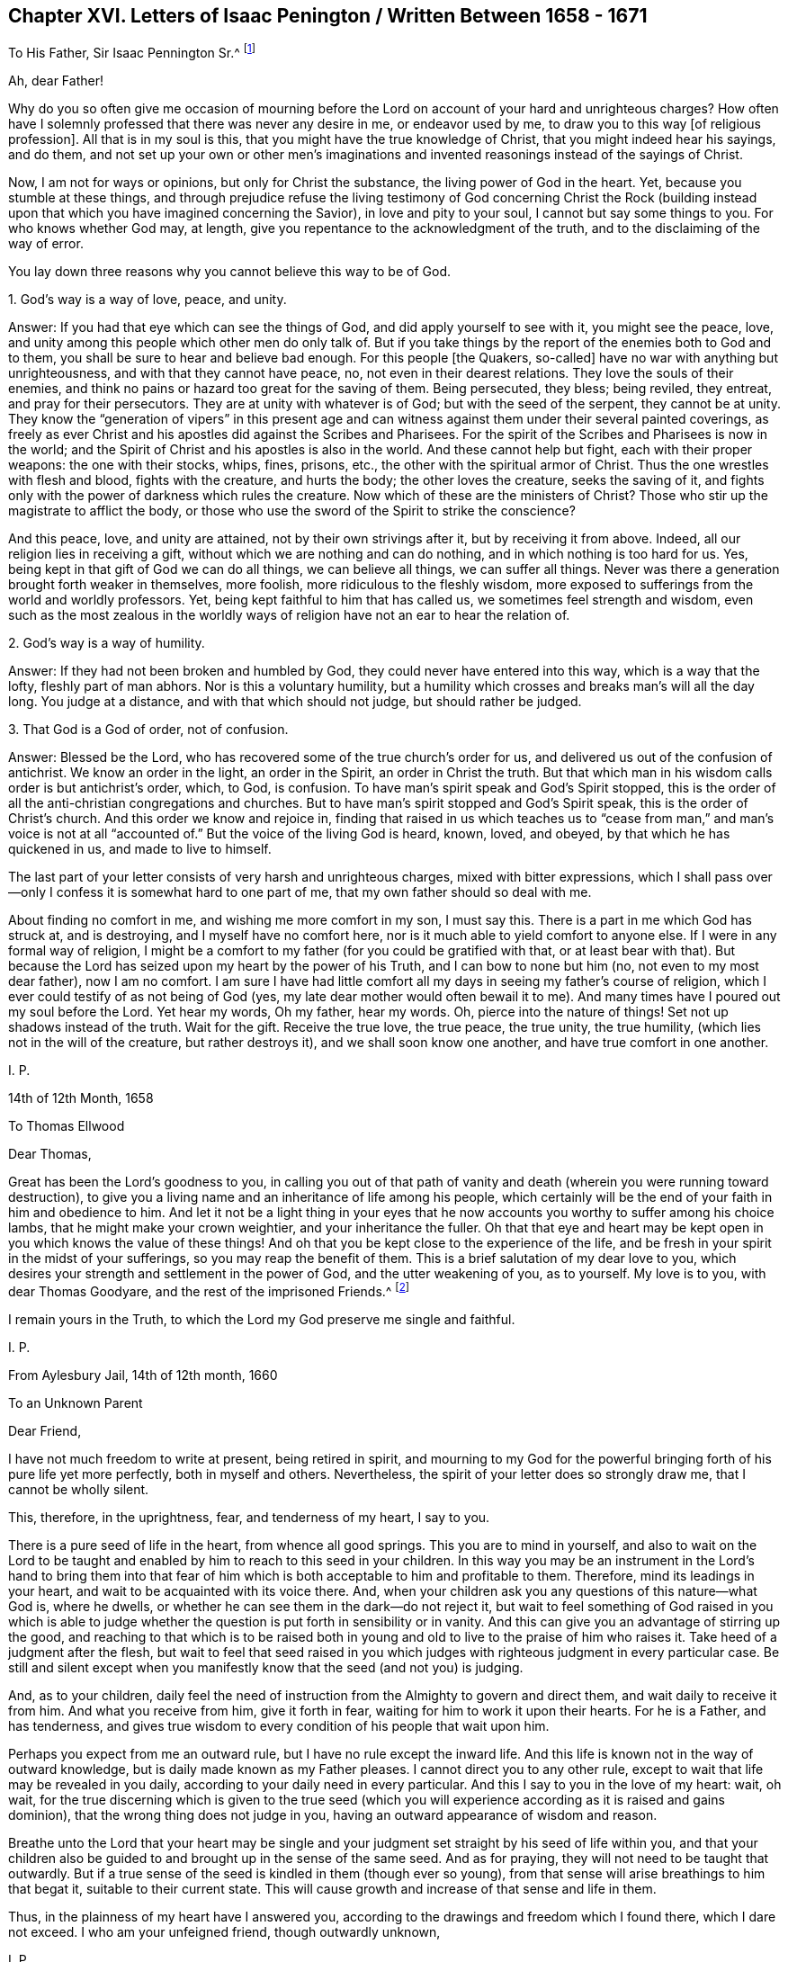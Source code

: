 == Chapter XVI. Letters of Isaac Penington / Written Between 1658 - 1671

[.letter-heading]
To His Father, Sir Isaac Pennington Sr.^
footnote:[Isaac Penington`'s Father (Sir Isaac Pennington Sr. 1584-1661) was a well-
known English politician and Puritan Congregationalist who sat on the House of
Commons from 1640 to 1653 and was Lord Mayor of London in 1642 and 1643.
He was a member of the tribunal that convicted Charles I of treason and executed him,
and afterwards became a prominent member of Oliver Cromwell`'s government.
With the Restoration of Charles II in 1660,
Pennington Sr. was tried for high treason and imprisoned in the Tower of London,
where he died awaiting execution on December 16, 1661.
(Isaac Penington Jr. dropped an "`n`" from his name,
perhaps so as not to be confused with his father.)]

[.salutation]
Ah, dear Father!

Why do you so often give me occasion of mourning before the
Lord on account of your hard and unrighteous charges?
How often have I solemnly professed that there was never any desire in me,
or endeavor used by me,
to draw you to this way +++[+++of religious profession]. All that is in my soul is this,
that you might have the true knowledge of Christ, that you might indeed hear his sayings,
and do them,
and not set up your own or other men`'s imaginations and
invented reasonings instead of the sayings of Christ.

Now, I am not for ways or opinions, but only for Christ the substance,
the living power of God in the heart.
Yet, because you stumble at these things,
and through prejudice refuse the living testimony of God concerning Christ the Rock
(building instead upon that which you have imagined concerning the Savior),
in love and pity to your soul, I cannot but say some things to you.
For who knows whether God may, at length,
give you repentance to the acknowledgment of the truth,
and to the disclaiming of the way of error.

You lay down three reasons why you cannot believe this way to be of God.

[.discourse-part]
1+++.+++ God`'s way is a way of love, peace, and unity.

[.discourse-part]
Answer: If you had that eye which can see the things of God,
and did apply yourself to see with it, you might see the peace, love,
and unity among this people which other men do only talk of.
But if you take things by the report of the enemies both to God and to them,
you shall be sure to hear and believe bad enough.
For this people +++[+++the Quakers, so-called]
have no war with anything but unrighteousness, and with that they cannot have peace, no,
not even in their dearest relations.
They love the souls of their enemies,
and think no pains or hazard too great for the saving of them.
Being persecuted, they bless; being reviled, they entreat, and pray for their persecutors.
They are at unity with whatever is of God; but with the seed of the serpent,
they cannot be at unity.
They know the "`generation of vipers`" in this present age and
can witness against them under their several painted coverings,
as freely as ever Christ and his apostles did against the Scribes and Pharisees.
For the spirit of the Scribes and Pharisees is now in the world;
and the Spirit of Christ and his apostles is also in the world.
And these cannot help but fight, each with their proper weapons:
the one with their stocks, whips, fines, prisons, etc.,
the other with the spiritual armor of Christ.
Thus the one wrestles with flesh and blood, fights with the creature, and hurts the body;
the other loves the creature, seeks the saving of it,
and fights only with the power of darkness which rules the creature.
Now which of these are the ministers of Christ?
Those who stir up the magistrate to afflict the body,
or those who use the sword of the Spirit to strike the conscience?

And this peace, love, and unity are attained,
not by their own strivings after it, but by receiving it from above.
Indeed, all our religion lies in receiving a gift,
without which we are nothing and can do nothing, and in which nothing is too hard for us.
Yes, being kept in that gift of God we can do all things, we can believe all things,
we can suffer all things.
Never was there a generation brought forth weaker in themselves, more foolish,
more ridiculous to the fleshly wisdom,
more exposed to sufferings from the world and worldly professors.
Yet, being kept faithful to him that has called us,
we sometimes feel strength and wisdom,
even such as the most zealous in the worldly ways of
religion have not an ear to hear the relation of.

[.discourse-part]
2+++.+++ God`'s way is a way of humility.

[.discourse-part]
Answer: If they had not been broken and humbled by God,
they could never have entered into this way, which is a way that the lofty,
fleshly part of man abhors.
Nor is this a voluntary humility,
but a humility which crosses and breaks man`'s will all the day long.
You judge at a distance, and with that which should not judge,
but should rather be judged.

[.discourse-part]
3+++.+++ That God is a God of order, not of confusion.

[.discourse-part]
Answer: Blessed be the Lord, who has recovered some of the true church`'s order for us,
and delivered us out of the confusion of antichrist.
We know an order in the light, an order in the Spirit, an order in Christ the truth.
But that which man in his wisdom calls order is but antichrist`'s order, which, to God,
is confusion.
To have man`'s spirit speak and God`'s Spirit stopped,
this is the order of all the anti-christian congregations and churches.
But to have man`'s spirit stopped and God`'s Spirit speak,
this is the order of Christ`'s church.
And this order we know and rejoice in,
finding that raised in us which teaches us to "`cease from man,`"
and man`'s voice is not at all "`accounted of.`"
But the voice of the living God is heard, known, loved, and obeyed,
by that which he has quickened in us, and made to live to himself.

The last part of your letter consists of very harsh and unrighteous charges,
mixed with bitter expressions,
which I shall pass over--only I confess it is somewhat hard to one part of me,
that my own father should so deal with me.

About finding no comfort in me, and wishing me more comfort in my son,
I must say this.
There is a part in me which God has struck at, and is destroying,
and I myself have no comfort here, nor is it much able to yield comfort to anyone else.
If I were in any formal way of religion,
I might be a comfort to my father (for you could be gratified with that,
or at least bear with that).
But because the Lord has seized upon my heart by the power of his Truth,
and I can bow to none but him (no, not even to my most dear father), now I am no comfort.
I am sure I have had little comfort all my days in seeing my father`'s course of religion,
which I ever could testify of as not being of God (yes,
my late dear mother would often bewail it to me).
And many times have I poured out my soul before the Lord.
Yet hear my words, Oh my father, hear my words.
Oh, pierce into the nature of things!
Set not up shadows instead of the truth.
Wait for the gift.
Receive the true love, the true peace, the true unity, the true humility,
(which lies not in the will of the creature, but rather destroys it),
and we shall soon know one another, and have true comfort in one another.

[.signed-section-signature]
I+++.+++ P.

[.signed-section-context-close]
14th of 12th Month, 1658

[.letter-heading]
To Thomas Ellwood

[.salutation]
Dear Thomas,

Great has been the Lord`'s goodness to you,
in calling you out of that path of vanity and death (wherein
you were running toward destruction),
to give you a living name and an inheritance of life among his people,
which certainly will be the end of your faith in him and obedience to him.
And let it not be a light thing in your eyes that he now
accounts you worthy to suffer among his choice lambs,
that he might make your crown weightier, and your inheritance the fuller.
Oh that that eye and heart may be kept open in you which knows the value of these things!
And oh that you be kept close to the experience of the life,
and be fresh in your spirit in the midst of your sufferings,
so you may reap the benefit of them.
This is a brief salutation of my dear love to you,
which desires your strength and settlement in the power of God,
and the utter weakening of you, as to yourself.
My love is to you, with dear Thomas Goodyare, and the rest of the imprisoned Friends.^
footnote:[Whenever the word '`Friends`' is capitalized in these letters,
Penington is referring to members of the Society of Friends (Quakers).]

I remain yours in the Truth,
to which the Lord my God preserve me single and faithful.

[.signed-section-signature]
I+++.+++ P.

[.signed-section-context-close]
From Aylesbury Jail, 14th of 12th month, 1660

[.letter-heading]
To an Unknown Parent

[.salutation]
Dear Friend,

I have not much freedom to write at present, being retired in spirit,
and mourning to my God for the powerful bringing
forth of his pure life yet more perfectly,
both in myself and others.
Nevertheless, the spirit of your letter does so strongly draw me,
that I cannot be wholly silent.

This, therefore, in the uprightness, fear, and tenderness of my heart,
I say to you.

There is a pure seed of life in the heart, from whence all good springs.
This you are to mind in yourself,
and also to wait on the Lord to be taught and enabled
by him to reach to this seed in your children.
In this way you may be an instrument in the Lord`'s hand to bring them into
that fear of him which is both acceptable to him and profitable to them.
Therefore, mind its leadings in your heart,
and wait to be acquainted with its voice there.
And, when your children ask you any questions of this nature--what God is,
where he dwells, or whether he can see them in the dark--do not reject it,
but wait to feel something of God raised in you which is able to
judge whether the question is put forth in sensibility or in vanity.
And this can give you an advantage of stirring up the good,
and reaching to that which is to be raised both in young and
old to live to the praise of him who raises it.
Take heed of a judgment after the flesh,
but wait to feel that seed raised in you which judges
with righteous judgment in every particular case.
Be still and silent except when you manifestly
know that the seed (and not you) is judging.

And, as to your children,
daily feel the need of instruction from the Almighty to govern and direct them,
and wait daily to receive it from him.
And what you receive from him, give it forth in fear,
waiting for him to work it upon their hearts.
For he is a Father, and has tenderness,
and gives true wisdom to every condition of his people that wait upon him.

Perhaps you expect from me an outward rule,
but I have no rule except the inward life.
And this life is known not in the way of outward knowledge,
but is daily made known as my Father pleases.
I cannot direct you to any other rule,
except to wait that life may be revealed in you daily,
according to your daily need in every particular.
And this I say to you in the love of my heart: wait, oh wait,
for the true discerning which is given to the true seed (which you
will experience according as it is raised and gains dominion),
that the wrong thing does not judge in you,
having an outward appearance of wisdom and reason.

Breathe unto the Lord that your heart may be single and your
judgment set straight by his seed of life within you,
and that your children also be guided to and brought up in the sense of the same seed.
And as for praying, they will not need to be taught that outwardly.
But if a true sense of the seed is kindled in them (though ever so young),
from that sense will arise breathings to him that begat it,
suitable to their current state.
This will cause growth and increase of that sense and life in them.

Thus, in the plainness of my heart have I answered you,
according to the drawings and freedom which I found there, which I dare not exceed.
I who am your unfeigned friend, though outwardly unknown,

[.signed-section-signature]
I+++.+++ P.

[.signed-section-context-close]
20th of Third Month, 1665

[.letter-heading]
To One Who Sent Him a Paper of Richard Baxter`'s

[.salutation]
Dear Friend,

Whom I often remember with love and meltings of heart,
desiring of God that you may enjoy in this world whatever of
his presence and pure life he judges fit for you,
and that your soul may, after this life, sit down in rest and peace with him forever.

I received from you a paper of Richard Baxter`'s, sent to me, I believe, in love.
And in love I am pressed to return unto you my sense thereof.
It seems to me very useful and weighty as far as it goes.
But indeed, there is a great defect in it,
in not directing sinners to that seed of life and power wherein and
whereby they may do that which he exhorts them to do.
For how can they come to a true awareness or to repentance,
or join in covenant with God through Christ,
until they know and receive something from God wherein this may be done?
Oh my dear friend, I wish that he, and you,
and all who in any measure turn from this world and desire life eternal,
might know the instruction of life, and feel that gift from God wherein he is known,
loved, and joined with in covenant.
In this way you can know a pure beginning, a pure growth and going on unto perfection,
and not mere notions concerning things set up in the earthly understanding,
which easily putrefy and defile.

And whatever men may say or think of me,
I have no other religion now than I had from the beginning;
only now I have a clearer leading into, and guidance by,
that seed of life in and through which it then pleased the Lord to give me life.
And this I know (and do daily experience in my heart):
that this is no less than the light of the everlasting
day in which the renewed man is to walk,
and no less than the life of the Son (whom God gave a ransom for sinners),
which can quicken man so to do.
And none but Christ, by his life revealed in the soul,
and his blood shed there to wash it, can save the poor sinner from sin, wrath,
and misery.
My hope is not in what I have done, do, or can do; but in what he has done without me,
and also does in me.

This is the account of my love unto you,
drawn forth at this time by the outward expression of yours in sending that paper,
who remains, and, from my first acquaintance, have ever been, a friend and lover of you.

[.signed-section-signature]
I+++.+++ P.

[.signed-section-context-close]
Peter`'s Chalfonte, 19th of Sixth Month, 1665

[.letter-heading]
To His Wife

[.signed-section-context-open.centered]
(Written on Occasion of His Fourth Imprisonment)

[.salutation]
My dear true love,

I have hardly freedom to take notice of what has happened,
even in my own thoughts; but I am satisfied in my very heart that the Lord, who is good,
has ordered things this way, and he will bring about what he pleases thereby.
Why should the fleshly-wise, reasoning part murmur, or find fault?

Oh be silent before the Lord all flesh within me!
And disturb not my soul in waiting on my God to know what he is working in me and for me,
and what these cruel occurrences can lead to.

One thing have I desired of the Lord, even that I may be his,
perfectly disposed of by him, knowing nothing but him,
enjoying nothing apart from his life and leadings.
Thus must I give up and part with even you, my most dear and worthy love,
or I cannot be happy in my own soul or enjoy you as I desire.

I find my heart deeply desiring and breathing
after the pure power of the Lord to reign in me;
yet I dare not choose for myself, but rather beg to be taught to wait,
and to be made willing to drink the residue of the cup of suffering,
both inward and outward, until the Lord sees good to take it from my lips.

Oh, my dear, say little concerning me.
Plead not my cause, but be still in your own spirit,
and await what the Lord will do for me.
Thus all my prayers (which in the tenderness of my soul I have
often put up for you) may have their full effect upon you.
My dear, be my true yoke-fellow, helpful to draw my heart toward the Lord,
and away from everything except what is sanctified by
the presence and leadings of his life.

I feel, and you know that I am, very dearly yours.

[.signed-section-signature]
I+++.+++ P.

[.signed-section-context-close]
1st of Seventh Month, 1665

[.letter-heading]
To a Friend in London

[.signed-section-context-open.centered]
(Written on Occasion of the Plague, 1665)

[.salutation]
Ah Friend!

Dreadful is the Lord, and it is now known and felt beyond what can be spoken.
Does your heart fear before him?
Are you willing to be subject to him?
Do you long for his strength in order to trust him with yourself and your family?
Oh that you may be helped daily to cry unto him,
that he who is tender-hearted and able to preserve may
have mercy upon you when his arrows fly round about!

Retire, deeply retire, and wait to feel his life,
so that your soul may be gathered out of the reasonings and thoughts of your mind,
into that which keeps from them and fixes beneath them.
Here the Lord is known and worshipped in that which is of himself, of his own begetting,
of his own forming, of his own preserving,
of his own shutting and opening at his pleasure.
And so,
living in the sense and pure fear of the Lord (not
meddling to judge others or justify yourself,
but waiting for his appearance in you, who is the justifier and justification),
you will be enabled by the Lord, in his seasons,
to lead your children and family into the same sense,
so that you and they together may enjoy the same preservation from him.

And if your heart be right before the Lord,
and your soul awakened and preserved in his fear,
you will find something to travel out of, and something to travel into,
and the Lord drawing and leading you.
And this stroke,
which is so dreadful to others (and not altogether without
dread to you) will prove of great advantage on your behalf,
in drawing you more into a sense and acquaintance of the infinite One,
and in drawing you from your earthly thoughts and knowledge,
which will not now support you.
Your Friend,

[.signed-section-signature]
I+++.+++ P.

[.signed-section-context-close]
8th of Seventh Month, 1665

[.letter-heading]
To Elizabeth Walmsley

[.salutation]
Dear Friend,

My heart was exceedingly melted within me at
the reading of your precious and tender lines.
Indeed, I was quite overcome, and was inclined several times to break off reading,
for the freshness and strength of life in your words did so flow in upon me.
And I said again and again in my heart,
"`It is the very voice of my Father`'s child,`" whose
sound did deeply reach to and refresh my very soul.
And this my heart says, "`Blessed be my God, for his tender mercies to you, in visiting,
leading, and preserving you to this day,
and for teaching his seed thus to speak in you.`"
Oh let his praise live and abound in your breast forever!
And in the flowings and streamings of this life,
remember me at the throne of my Father`'s mercy,
by which alone I live and have hope before him.

May the mercies, blessing, and pure presence of my God fill your soul,
and rest upon you forever!
Amen!
Amen!

Mind my dear love to your sister, whose inward welfare and prosperity I desire,
even that she may be one with you in the seed and life of God.

I am your unfeigned Friend, and dear lover of the pure seed of life in you,

[.signed-section-signature]
I+++.+++ P.

[.signed-section-context-close]
Aylesbury Jail, 19th of Eighth Month, 1665

[.letter-heading]
To Friends at Horton

[.salutation]
To My Friends at Horton and Thereabouts,

There has been a cloudy and dark day,
wherein God`'s church and building has been laid waste,
and his holy city (according to his decree and
purpose) trodden under foot by the Gentiles.
All of this time, his church has been as a desolate widow, mourning in the wilderness.
Nevertheless, during this season, God has not left his people,
for there have always been breathings and
stirrings of life in and from the precious seed.
Yet though there were true desires and longings after the true church,
in the midst of these desires,
the enemy struck and put men upon pressing further ahead than they were truly led.
And so reading in the Scriptures about a church state and church orders, etc.,
they thought it was their duty to keep on building.
In this way they have thrust themselves into many things into
which they have not been accepted of the Lord (although,
in their breathings and true desires, they were accepted).
And what has been the result of man`'s buildings?
Oh, the pure seed has been buried in them, and they have been as a grave to it;
and their own imaginations, carnal knowledge,
and way of worship have been of high esteem.

Oh Lord my God, raise again, I beseech you, the pure life,
and those pure breathings which have been drowned, lost, and buried in these buildings!

Now, dear friends, the Lord alone built his church at the first.
The Lord also laid the buildings waste, and carried his living temple,
out of the shell of it into a wilderness.
And the Lord alone can lead his church out of the wilderness (leaning upon her Beloved),
into her built state again.
Ah dear friends, all must be scattered, all the gatherings,
all the buildings which are not of the Lord must be scattered, so that his gathering,
his building, may be known and exalted in the earth.
So then,
I desire that you not hold up anything in this day of the Lord
(it is so indeed) against the light and power of the Lord.
The Lord is able, and will maintain his building,
however weak and of low esteem it is in the eye of man.
But man shall not be able to maintain his buildings,
however high and strong they are in his own eye.

And since my spirit is at this time unexpectedly
opened in love and in life towards you,
I shall mention one or two great snares which I see professors entangled in,
so that you may wait on the Lord to escape the evil and danger of them.
One is this: they look too much at outward time and outward things,
and their expectations are too much that way.
Oh let it not be so with you, but wait for the inward day,
wherein the things of God are wrought in the heart!

Woe unto him that has stumbled at the living
appearance of God`'s precious truth in this our day,
and in his own wisdom has been exalted above
that which he should have fallen down before!
Oh that none of you (whom I have dearly loved, and still love,
and whom I have truly sought in the Lord,
and still seek) ever prove sad examples and
spectacles of what I now write in a living sense!
Oh that that seed which has mourned and is oppressed among you might live,
and rise up in the power of life, over that which has grieved and oppressed it!
For, of a truth, I feel among you a wisdom and knowledge which is not of the seed,
but rather oppresses it.
Oh what plainness of speech does the Lord give me towards you!
Indeed, I am melted in concern for you!
And in the strength of that love which searches into your bosoms,
I desire that the abominable thing among you might be discovered and purged out,
so that that which is indeed of God might spring up, live, and flourish among you.

A second thing, wherein professors grievously mistake,
is about praying in the name of Christ, in which name, he that asks receives,
and out of which name, there is no right asking of the Father.
They think that praying in the name of Christ consists in using some outward words,
such as, "`Do this for your Son`'s sake,`" or "`We beg of you in Christ`'s name.`"
But there are many who know not the Father, and yet use such words!
And there are others who are taught of the Father to pray, and who pray in the Son,
who are not led to use such words.
The name, wherein the asking and acceptance is, is living,
and he that prays in the motion of the Spirit,
and in the power and virtue of the Son`'s life, this one prays in the name.
Only this voice is acknowledged by the Father, and not the other,
who has learned in his own will, time, and spirit, to use words relating to the Son.

Ah friends, that you might travel into truth,
and meet with the unerring substance of things, so that you might live and not die!
Then you will see how man has erred, and errs, yes, even the man in you.
And you will see that the seed only, and they that are born of the seed,
know the living truth, and walk in the living path, where there is no error, no deceit,
but rather a perfect preservation out of them.
There, in the seed, I desire to meet and embrace you,
where we may unite and know one another, in the spiritual birth and life, inseparably,
forever.

I remain your imprisoned friend, according to the wisdom of God,
and in his pure content and fear,
though the wisdom of man might easily have avoided these bonds.

[.signed-section-signature]
I+++.+++ P.

[.signed-section-context-close]
Aylesbury Jail, 22d of Eighth Month, 1665

[.letter-heading]
To Friends of Truth In and About the Two Chalfonts

[.salutation]
Dear Friends,

I am separated as to bodily presence from you, but I cannot forget you,
because you are written on my heart, and I cannot but desire your peace and welfare,
as of my own soul.

And this is my present cry for you:
Oh that you might experience the breath of life, that life which at first quickened you,
and which still quickens!
This breath of life has power over death, and being felt by you,
it will bow down death in you,
and you will feel the seed lifting up its head over that which oppresses it.
Why should the royal birth be a captive in any of you?
Why should any of you travail, and not bring forth?
Why should sin have dominion in any of you,
and not rather grace reign in its life and power in you all?
Oh that you may receive quickenings!
Oh that you may receive help!
Oh that you may be led into the true subjection, which brings forth the true dominion!
Indeed, I cry for my own soul, and I cry for yours also,
that in one virtue and power of life,
we may be knit together and serve the Lord our God in perfect unity of spirit.

Oh Father, blow upon flesh in us all, dry it up at the roots,
let all that is born of it die in us, and let its womb become barren,
so that no more fruit may be brought forth unto death and unrighteousness.
And let your pure seed live in us, and the womb that has been too long barren,
let it abound with fruit unto you, so that we may be a vineyard of your own planting,
watering, and dressing, bringing forth pure holy fruits, pleasant to your taste.
Oh Father, that you may never repent of the special love, favor,
and mercy you have shown to us,
in gathering us out of the world and from the midst of the many professions.

My friends, what shall I say unto you?
Oh, the Lord keep you living and sensible, and let your walking and living be with him,
both in private and in your assemblies.
Be serious in your spirits,
that you may feel the weight of his seed springing up in you and resting upon you,
to poise your hearts towards him.
And let the earthly thoughts, desires, and concerns, which eat like a canker,
be kept out by the power of that life which is yours,
as you abide in covenant with him that has gathered you
by his pure light shining within you.
Oh that you may all dwell there, and not draw back into the earthly nature,
where the enemy lies lurking to entangle and catch your minds, and bring you to a loss.

Feel my heart of love and tender care for you in the quickening life of God.
And may the Lord God watch over you for good, to perfect his work in you,
and draw your hearts nearer and nearer to himself,
until they be quite swallowed up by him, and you find your hearts fitted for,
and welcomed into, the bosom of your Beloved.
There you may sit down in the rest and joy of his fullness forevermore.
This is the blessed end of the Lord`'s love to you,
and all the faithful travails which have been for you.

Even when you were sitting together and waiting on the
Lord did these things spring up in my heart towards you.
And if you taste any sweetness or refreshment in them, bow to the Fountain,
and be sensible of his praise springing in the midst of you.
Your Friend and brother in the Truth,

[.signed-section-signature]
I+++.+++ P.

[.signed-section-context-close]
From my place of confinement in Aylesbury

[.signed-section-context-close]
20th of Fourth Month, 1666

[.letter-heading]
To Elizabeth Walmsley, of Giles Chalfont

[.salutation]
Dear Friend,

The thoughts of you are pleasant to me.
Indeed, I am melted with the sense of the Lord`'s love to you, as to my own soul.

What were we that the Lord should stretch forth his arm to us and gather us?
And what are we, that the Lord should daily remember us,
in the issuing forth of his lovingkindness and mercies?
Oh his pity, his compassion!
And can you not also say the same?
Dear friend,
my desire for you is that the power and blessings of life may descend upon you,
and that you may feel your God near, and your heart still ready to let him in,
and shut against all that is of a contrary nature to his.
Oh and that you may know that death passing upon you, and perfected in you,
which prepares for, and lets into, the fullness of his pure and unspotted life.

You may commend my dear love to your sister,
and to all Friends as you have opportunity, who breathe after the Lord,
and desire in uprightness of heart to walk with him.
I am your friend, in the affection which is of the Truth.

[.signed-section-signature]
I+++.+++ P.

[.signed-section-context-close]
Aylesbury, 20th of Fourth Month, 1666

[.letter-heading]
To the Earl of Bridgewater^
footnote:[The Earl of Bridgewater was the man principally responsible
for several of Isaac Penington`'s long imprisonments.
Because Penington would not bow to him,
address him as "`My Lord,`" and refer to himself as "`your humble
servant,`" the Earl of Bridgewater procured military orders to have
Penington arrested and jailed on several occasions.
In total, Isaac Penington spent close to five years in jail, usually at Aylesbury,
but once at Reading.]

[.salutation]
Friend,

It is the desire of my heart to walk with God in the true
fear of his name and in true love and good will to all men,
all my days here upon the earth.
For this end I wait upon God night and day to know his will,
and to receive certain instruction from him concerning what is acceptable in his sight.
After he has in anything made manifest his pleasure,
I wait upon him for strength to perform it.
And when he has wrought it by me, my soul blesses him for it.
If this be a right course, I am not to be condemned herein.
But if it be not, and you know better, show me in love, meekness, and tenderness,
as I would be willing to make anything known to you, for your good,
which the Lord has shown me.
But this I am fully assured of, that God is higher than man,
and that his will and laws are to be set up and obeyed in the first place,
and man`'s only in the second, and in their due subordination to the will and laws of God.

Now friend, apply yourself to do that which is right and noble,
and that which is truly justifiable in God`'s sight,
that you may give a comfortable account to him when he shall call you to it.
That which you have done to me has not made me your enemy,
but rather in the midst of it I desire your welfare,
and that you may so carry yourself in your position and your actions in such
a way that you may neither provoke God against you in this world,
nor in the world to come.

Have you not yet afflicted me enough without cause?
Would you have me bow to you even when the Lord has not given me liberty to do so?
If I should give you outward titles and honors, might I not do you hurt?
Oh come down, be low in your spirit before the Lord!
Honor him in your heart and ways,
and wait for the true nobility and honor that is from him.
You have but a short time to be in the world, and then eternity begins.
What you have sown here, you must then reap.
Oh that you might sow, not to your own will and wisdom, but to God`'s Spirit,
and know his guidance who alone is able to lead man aright.
Indeed, you should be subject in your own heart
to that seed which you are offended at in others,
even that which testifies for God, and against the thoughts, ways,
and works of corrupt man.
Oh that you might feel the seed of life from God,
and know good fruit brought forth from it!
And that the evil nature, with the evil works thereof, might be cut down in you,
so that your soul may escape the wrath and misery which
attend the works and workers of iniquity.

I have sent you the enclosed booklet in love.
Read it in fear and humility, lifting up your heart to the Lord, who gives understanding,
that it may be a blessing to you.
For it was written in true love, and is of a healing and guiding nature.
I have formerly written to you,
but my way has been so barred up that I have not found access easy,
and how or whether this will come to your hand, I know not.
But this I truly say to you--I have felt the Lamb`'s nature under my sufferings from you,
for which I have given you no provocation,
neither for the beginning nor continuance of them.
And if you can bring this to the trial of the witness of God in your heart,
then that will deal truly with you, blaming what God blames,
and justifying what he justifies.
And though the Lord beholds, and will plead the cause of his innocent ones,
yet I do not desire that you should suffer, either from God or man, on my account.
But I desire that you might be guided to, and preserved in,
that which will be sweet rest, peace, and safety, to all that are sheltered by it.

This is the sum of what I have at present to say,
who have written this not for any end except (in the stirrings of true love towards
you) that you might experience the power of God forming in your heart aright,
and bringing forth the fruits of righteousness in you.
My desire is that you be made by him of the seed of the blessed,
and inherit the blessing, and find the earthly nature consumed,
and brought to nothing in you.
For to this nature belongs the curse, and it must feel the curse,
as God brings forth his righteous judgments in the
hearts and upon the heads of the transgressors.
And, knowing there to be a certain day of God`'s calling transgressors to account,
I warn you in tenderness to consider your ways, and make your peace with him,
so that you may not be irrecoverably and eternally miserable,
but rather may be transformed by his life and nature.

And friend, know this for certain:
it is not a religion of man`'s making or choosing (neither the Pope`'s,
nor any other man`'s), which is acceptable to God, but only that which is of him.
Now what will become of that man whose very religion and worship are loathsome to God?
Where will he stand, or what account will he be able to give when he appears before him?

You have not often met with such a plain dealing as this.
These things very nearly concern you.
Oh wait upon God for his true light, that you may not be deceived about them,
for your loss thereby will be so great and irreparable.

I am your friend in these things,
and have written as a true lover and desirer of the welfare of your soul.

[.signed-section-signature]
I+++.+++ P.

[.signed-section-context-close]
From Aylesbury Jail, 24th of Sixth Month, 1666

[.letter-heading]
To an Unknown Recipient

[.salutation]
Friend,

The vessel, or created nature, poisoned by sin and death,
can be redeemed by nothing except the life and power of God revealed in the vessel.
This life, this peace, this power, this righteousness, this salvation,
is the Lord Jesus Christ.
And he that experiences anything of this, experiences something of Christ;
and being joined to, and partaking of this, he partakes of something of his redemption.
For it is not by an outward knowledge,
but by an inward virtue and spiritual life received from Christ and held in Christ,
that those who are saved, are saved.
This is the thing of value with me, for which I have been made willing to part with all,
and into this purchased possession am I daily traveling.
And in my travels, the Father of life and tender mercy is pleased to help me.

Now, to have you gathered into this light, this life, this power,
which is of Christ, and in which he is and appears, this is the desire of my soul.
And if he please,
I am willing to be instrumental in his hand towards the bringing forth of this in you.
It is not my desire to bring forth new notions in you,
but rather that you might wait on the Lord for him to bring up his living,
powerful truth in you, wherein the knowledge of the new and living way is alone revealed.

I am a worm, I am poor, I am nothing, less than nothing as in myself.
I am weaker than I can express, or than you can imagine.
Yet, in the midst of all this, the life, power, righteousness,
and presence of Christ is my refreshment, peace, joy and crown.
And that to which I invite you is substance, everlasting substance,
which you will know and acknowledge in spirit to be so when
that which can see in truth is created and raised up in you.
Oh wait on the Lord, fear before him,
pray for his fear in the upright breathings (which are not of your own forming,
but of his pure begetting).
Pray that you may be led by him out of that wisdom which entangles,
and into that innocency, simplicity,
and precious childlikeness in which the Father appears to the soul,
to break the bonds and snares of iniquity.

Your truly loving friend, desiring the right guidance and happiness of your soul,
by the Lord Jesus Christ, who alone is the skillful Shepherd and Guide,
even as of my own soul.

[.signed-section-signature]
I+++.+++ P.

[.signed-section-context-close]
Aylesbury Jail, 20th of Tenth Month, 1666

[.letter-heading]
To the Friends in Truth In and About the Two Chalfonts

[.salutation]
Dear Friends,

As a father watches over his children,
so do I desire to feel the Lord watching over my soul continually.
And in his love, care, wise and tender counsel, is my safety, life, and peace.
And I have never yet repented of either waiting for him or hearkening to him.
But if I have hearkened at any time to anything else, and mistook his voice,
and entertained the enemy`'s deceitful appearance
instead of his pure truth (which it is very easy to do),
that grievous mistake has proved a matter of loss and sorrow to my soul.

Now my friends,
my heart`'s desire is that you might know and hear the voice of the Preserver.
So shall you be preserved, and kept from the voice of the stranger,
which draws aside from the pure seed of life.
For there is something near you that watches to betray you.
Oh may the God of my life, joy, peace, and hope, watch over your souls,
and deliver you from the advantages which, at any time, the enemy has against you.
The seed which God has sown in you is pure and precious.
Oh that it may be found living in you, and you abiding in it!
And may no other seed, at any time, usurp authority over it;
but may you know the authority and pure truth which is of God, and stand therein,
in the pure dominion over all that is against him.
For in the seed of life (which you have known and received in measure) is dominion,
and when you are preserved therein, there is dominion over the impure and deceitful one.

Oh my dear friends,
my desire is that that part in you may be kept down which runs forward to judge,
to approve or disapprove, and that the weighty judgment of the seed be waited for.
Do not judge, oh do not judge,
before the light of the day shine in you and give forth the judgment!
Rather stand and walk in fear and humility, in tenderness of spirit and silence of flesh,
that the Lord not give you up to a wrong sense and judgment, to the hurt of your souls.
And mind your own states, and the experience of life in your own vessels,
which will keep you pure, precious, and chaste in the eye of the Lord.
And oh do not meddle with talking about others, which eats out the inward life,
and may exalt your spirits out of your place, and above your proper growth.
Be as the weaned child, simple, naked, meek, humble, tender,
easily led by and subjected to the Father.
In this way you will grow in that which is of God,
and be preserved out of that which hunts after the pure life to betray and destroy it.
I have an interest in you; my cries are to the Lord for you,
and I exceedingly thirst after your preservation and growth in that which is pure.

The Lord God of my mercies, hope, and life, watch over you for good,
and keep your hearts in the pure and single watch,
so that the enemy (by any subtle device of his) cannot break in upon you.
And may you not, by any temptation, be allured or drawn from the Lord,
but rather know the pure, eternal, everlasting habitation,
and may dwell and abide therein, to the joy of your own souls,
and the rejoicings of the hearts of all that have
travailed for you in the Spirit of the Lord.

From your brother and companion in the faith, patience,
and afflictions of the seed,

[.signed-section-signature]
I+++.+++ P.

[.signed-section-context-close]
Aylesbury Jail, 25th of Eleventh Month, 1666

[.letter-heading]
To the Faithful Friends of Truth In and About the Two Chalfonts

[.salutation]
Dear Friends,

Have you in any measure drunk in the sense of what the Lord has done for you?
Have you felt meltings of spirit, and bowings before him, with praises to his name?
Indeed, my request is to the Lord for you,
that he would be pleased to keep you truly sensible of what he already is to you,
and of what he has already done for you.
And I also pray that he would visit you yet further, increase life in you,
cause faith to abound, granting you to dwell in his power, and always abide in his seed.
Oh may you experience that seed to be your hope, peace, joy, life,
and strength continually,
so that you may more and more give thanks unto
him as you feel his pure life arising in you,
and death and the grave thereby swallowed up.

Ah my friends,
can we ever forget the lost and miserable state wherein the
mercy of the Lord and his power from on high visited us?
Oh, the blackness of that day, the misery, the deep distress of that day,
which some of your souls felt!
Did you not know what it was to be without God,
and to lie open to the furious assaults of the enemy?
Was there not a day when you felt your weakness,
and you knew not where to retreat in order to keep out of hurt, temptation,
vain thoughts, and imagination?
Did you not mourn?
Did you not cry out and pine away in your iniquities day and night?
Are there not some among you who have known this state,
and felt something of that which I now relate?
I am sure that there are some upon the earth who can witness it to the fullest,
yet whose mouths and hearts are now filled with a sense of the Lord`'s goodness,
and of his great salvation, and with deep and high praises to his name.

But, my dear friends, are there any of you (I know to whom I speak,
even to the sensible, to the diligent, to the faithful among you),
who cannot witness (in the presence of God)
concerning the arm and power of his salvation,
which you have often felt?
Indeed, do you not daily feel the Lord ministering his salvation to you?
Are not your enemies daily overcome by the faith which he has given you in his power?
May I not say to you, "`Where now is the strength of the tempter?`"
Have you not felt the seed of the woman bruise the head of the serpent?
Can you not say (though in the fear of the Lord), "`Where are those temptations,
those lusts, vain thoughts, and imaginations,
which once I was overcome by and overrun with?`"
Surely I may speak in this way, for I know assuredly that the power of the Lord God,
as it is lifted up in any of you, scatters these things and gives dominion over them.
For the life and its power are given as a bulwark and a
weapon of war against iniquity and its power.
And where this life is received, and its power is known, it opposes, wars, and strives,
until it overcomes.

And, this is what gives the victory and the overcoming: faith in the seed.
The seed is felt, the soul is joined to it,
and faith in it and from it is given to the soul.
Then faith becomes the leader, the mighty undertaker for the soul,
and overcomes its snares and its enemies for it.
And when it has overcome them, they are overcome indeed.
Then the soul lies down in peace, dwells in peace,
feeds on the living nourishment in the green pastures of life.
Then Jerusalem, the building or life in the heart,
becomes a quiet habitation where God and the soul dwell sweetly together,
and there is nothing that has power in it to disturb, annoy, or make afraid.
Why so?
Because the Lord God of power is present there; he stretches out his wings there,
and is a pillar of cloud by day and a pillar of fire by night!
He has raised up his glorious life in that heart,
and has also spread a defense over his glory,
with which the soul is so encompassed and defended that
it feels the walls of this city to be salvation,
and its gates praise.

Oh my soul, travel on!
Oh dear friends, you also travel on, into the fullness of the glory of this state!
There is no other thing to be desired and waited for.
This is your portion, both here in this world, and forever.
Therefore, wait in the seed of this life; wait to know a further gathering into it,
and a growing up in it.
Give yourselves up to it, that it may overspread and cover you.
And may the Lord God of life daily reveal it,
and manifest it more and more in you and to you!

Therefore,
come to feel (in spirit) the mark of the high calling of God in Christ Jesus.
Be daily looking up to him who keeps you alive and fresh,
so that none of you grow slothful, drowsy, negligent,
or unfaithful in relation to the great talent which God has put into your hands.
Let not a veil come over your hearts again, nor let the air thicken,
and the earthly nature cover the seed, so that he who has power in that earth,
and over that air, captivate, oppress, entangle, and lead you back from God again.
Oh cry to the Lord to keep the eye open, and the heart single,
and the soul in the true sense and experience, so that the heavenly voice,
which drew you out of the earth, may be daily heard,
instructing and gathering you more and more up into him who is your life.
Therefore, you that fear the Lord and love his name,
and have tasted of his goodness and powerful salvation, oh hate evil!
All that his light has made manifest and drawn you from,
oh take heed never to dabble with it again!
Oh never hearken to the tempter,
but pray to the Father that you may discern his enticements.
Never consult or reason with your enemy, but in everything wait to experience the motion,
guidance, quickening, and sweet, pure, heavenly leading of the Spirit of your Father!

Therefore, this little thing, this light of God in you,
to which you were at first directed and turned,
which discovers all the darkness of the enemy, and all his deceits and devices,
and keeps the minds of those that are staid by it--in this light wait.
To this light let your minds be turned, and in it continue to abide.
And the power and glory of eternal life will daily, more and more, appear in you.
Yes, it will flow and break in upon you, to the filling of your vessels with its virtue,
and the causing of your hearts to abound with joy before the Lord,
and with thanksgivings to him.

May the God of tender mercies and everlasting compassions
cause his love to be daily yearning towards you,
that you may be nursed up with the living food,
and that that which would overturn and destroy his work may be opposed.
May you feel the work daily go on and be mightily preserved by him,
even till it is finished, and the top stone is laid.
Then your souls, in the true and full sense of life, will cry out, "`Grace, grace,
to him that laid the foundation, raised up, defended, and carried on the building,
and now, at length, has perfected it.`"
And in this way, whatsoever you have now witnessed in measure,
you shall then witness in fullness.
And you will see that all the promises of God are of a precious nature,
and they are "`yes and amen`" from God to the seed.

May the life, presence, and power of the Lord be with you in this seed,
in your breathing after it, in your joining to it,
in your abiding and waiting upon him in it.
May the Lord God give you to long after it, to join to it,
to abide always and wait upon him in it, and never to hearken to, and go out after,
a contrary spirit and wisdom.
May he keep you in the simplicity, lowliness, humility,
and tender spirit which is in Christ Jesus, to the praise of his own name,
and the preservation and joy of your hearts before him forever, amen!

Written in the tender affection and motion of the pure life,
from the place of my confinement in Aylesbury.

[.signed-section-signature]
I+++.+++ P.

[.signed-section-context-close]
1st of Third Month, 1667

[.letter-heading]
To My Dear Children J. J. and M. P.

[.salutation]
My Dear Children,

Two things I especially desire in reference to your learning--one is,
that you may learn to know and hearken to the voice of God`'s witness in you.
There is something in you that will teach you how to do well, and how to avoid evil,
if your minds are turned to it.
And the same thing will witness to you when you do well,
and will witness against you when you do evil.
Now to learn to know this, to hear this, to fear this, to obey this,
that is the chief object of learning that I desire to find you in.
And when your master, or anyone of the family, turns you to this witness,
or reminds you of this witness,
or reproves you for not hearkening to or obeying this witness, oh love them,
and bless God for them in that respect!
And remember this, that he that hearkens to reproof is wise,
but he that hates or slights reproof is brutish.
That is the dark spirit, which desires to please itself in its dark ways,
and therefore loves not the light which makes his ways manifest and reproves them.
It is the brutish spirit which hates the reproof of the light,
and would continue its vain foolish ways and delights, which the light testifies against.
Therefore, mind the witness of God in your hearts which discovers these things to you,
and leads you out of them as you hearken to it, and come to know, fear,
and love the Lord God by his instruction and testimony.

The way of youth is vain and foolish, and it defiles the mind.
Oh my children, wait for the cleansing.
Watch for that which cleanses the foolish way of children,
which is the light that uncovers and witnesses against your foolishness and vain tempers,
and the temptations of your minds, and leads out of them.
Learn to bear the yoke in your tender years.
There is a vain mind in you,
and there is something which desires to feed and please that vain mind.
But there is something near you and appointed by God to yoke it down.
Oh give no place to vanity, for it will be an occasion of woe and misery to you hereafter.
But the yoke which keeps down the vain mind, oh take that yoke upon you.
For then you shall become not only my children, but the disciples of Christ,
and children of the Most High.
This is the first thing which I mainly and chiefly
desire you should apply yourselves to learn.

The next thing (which will also flow from the first),
is that you learn how to behave yourselves as good children,
both in the family and to persons abroad, in a meek, modest, humble, gentle, loving,
tender, respectful way.
Avoid all rude, rough, bold, unbecoming carriage towards all.
Honor your mother and me as God teaches and requires,
and dearly cleave to one another in the natural relation, which is of God,
wherein you are loved,
having a great proportion of natural affection and kindness one to another.

With the servants, carry yourselves very lovingly, sweetly, meekly, and gently,
so that none may have any cause of complaint against you,
but that all may see your lowliness and be drawn to love you.
And to strangers, carry yourselves warily, respectfully, in a sober, submissive,
humble manner of demeanor.
Do not be disputing and talking much, which is not fitting for your age and place.
Rather, watch what you may observe of good in others,
and what you may learn of those that are good.
And watch also to see how you may avoid any such evil as you observe in any that are evil.
In this way your time will be spent in profit,
and you will feel the blessing of God and of your parents,
and you will be kept out of those evils which
your age and natural tempers are subject to,
and which other children (who are not careful nor watchful) are commonly entangled in.
Mind these things, my children, as you will give an account to God,
who through me thus instructs you--who am your imprisoned father.
I am much grieved when I hear of any ill concerning you.
For this is more a matter of trouble and sorrow to me than my imprisonment,
or anything else I suffer, or can suffer from man.

And remember this one thing, which as a father I admonish you of,
and charge you to take notice of and observe,
which is this--that you do not fly out upon one another, or complain of one another,
because of the evils you observe in one another.
But rather, first take notice of the evil in yourselves.
If by the true light you find your own hearts cleansed from it,
bless God who has done it, and keep to his light and witness in you whereby he did it,
and watch that you are not overtaken by it in the future.
But if you be guilty of the same evil, or have lately done the same thing,
or are liable suddenly to do it--then oh, forbear accusing or blaming another!
In the fear of God wait on him, and pray unto him that you may be delivered from it,
and kept out of it.
And then, in tender pity, love, and meekness,
admonish your brother or sister of his or her evil,
and watch to be helpful to preserve or restore them.
And pray to God to direct you how to be helpful to them.
But it is the bad spirit and nature which is ready to accuse others.
And even when it has never been so bad and guilty, yet it will be excusing itself,
and laying the fault upon others, or remembering some other fault of another,
when it should be sensible of and ashamed of its own.

Dear children, if you bend your minds to learn these things,
the Lord will help you therein, and he will become your teacher, guide and preserver,
and pour down his blessings upon you.
And in this you will be a comfort to me and your mother, and an honor to his Truth.
And may he also give me wise fatherly instructions to teach you further.
But if you be careless, foolish, vain, following your own minds,
and what rises up there from the wicked one,
you will grieve my heart and provoke God against you, to bring evil upon you,
both in this world and forever.

Therefore, children, mind that which is near you--the light of God,
which discovers the evil and the good.
His witness (which observes all you do) is near you.
Yes, he himself is in that light, and with that witness.
Therefore, know that you are in the presence at all times of a holy and just God,
who hates that which is vain and evil, and loves that which is good and right before him.
And he has appointed a day and set a time wherein he will either reward you with peace,
joy, and eternal happiness if you have been good and done that which is good;
or with misery, destruction, and insufferable pain both of soul and body,
if you have been evil and done that which is evil.
God knows well how many instructions you have heard from friends in Truth,
and from your parents,
and how many meetings you have been at wherein
you have been taught and warned of these things.
So if you turn your back upon his light, and will not hear its reproofs,
but will rather be vain, idle, foolish, rash, quarreling,
and doing that which is wrong and then covering it with lies, (and so be as bad,
if not worse, than children who were never thus taught and instructed)--then,
in his just judgment and sore displeasure,
God may separate you from his light and give you up to the black, dark spirit,
(from whom all this wickedness is) to sow in sin here,
and to suffer the flames of eternal fire hereafter.
For this is the reward of the dark spirit,
and also the reward of all who are persuaded by him to be of his nature,
and who hearken to him, and let him work through them.

Oh my children, mind the Truth of God in you!
He will let you see and understand the truth of what I now write,
and in what fatherly love and tender care of you I write these things.
Oh, be warned of the great danger of neglecting the time of
your visitation by God`'s light and witness in you!
And do not go on in the evil ways of the dark, crooked spirit,
who will be tempting you to evil and hindering
you from God as long as you hearken to him.
Therefore,
be not fools to be led by him to destruction in
the evil way and evil works which lead thereto;
but be wise to hearken to the light, and follow it out of that which is evil,
into everything that is good, to the salvation of your souls.

I desire that Friends in the family^
footnote:[The remainder of this letter is not directed to his children,
but to other Friends who lived in his house, and to Gulielma, his step-daughter,
and afterwards the wife of William Penn.]
watch over them in these respects; and when they find just occasion,
to put them in mind of any of these things, in the fear and wisdom of God,
with tenderness and gentleness.
But take heed of upbraiding or aggravating them, lest they be thereby hardened,
and evil is raised and strengthened in them.
And, my dear G. +++[+++doubtless his step-daughter, Gulielma,
afterwards the wife of William Penn]
and Friends, watch over your hearts and ways, that you may be as examples to them,
so that they may not only read these things from my writing,
but also in your carriage towards them and towards one another.
So the Lord bless your watchfulness, care, and endeavors therein,
that I may hear good concerning them,
and be comforted in the mercy and kindness of the Lord towards them.

Your father, who desires your good, and that it may go well with you,
both here and hereafter.

[.signed-section-signature]
I+++.+++ P.

[.signed-section-context-close]
10th of Third month, 1667

[.letter-heading]
To the Friends at Chalfont in Buckinghamshire

[.salutation]
Oh Friends!

Feed on the tree of life!
Feed on the measure of life,
and its pure power which God has revealed and manifests in you.
Do you know your food?
Do you remember the taste and relish of it?
Then keep to it, and do not meddle with that which seems very desirable to the other eye,
and very able to make wise.
Oh abide in the simplicity that is in Christ, in the naked truth that you have felt there!
And there you will be able to know and distinguish your food,
which has several names in Scripture, but is all one and the same thing: it is the bread,
the milk, the water, the wine, the flesh and blood of him that came down from heaven, John 6:51.
It is the same,
only it is given forth weaker and stronger according to
the capacity of him that receives it,
and so has different names given to it accordingly.

Oh keep out of that wisdom which knows not the substance,
for it is this wisdom which also stumbles over names.
But keep to the seed of life, keep to the seed of the kingdom,
feed on that which was from the beginning.
Is not this food indeed, and drink indeed, flesh indeed, and blood indeed?
The Lord has brought you to that ministration of life and
power wherein things are known above and beyond mere names,
wherein the life is revealed and felt beyond what words can utter.
Oh dwell in your habitations and feed on the food which God brings into your habitations,
which is pure, living, spiritual,
and will cause your souls and spirits more and more to live in and to God!
Be not shaken or disquieted by the wisdom of the flesh,
but feel that which settles and establishes in the pure power.

And may the Lord God preserve you, and give you power to watch against,
and to experience victory and dominion over all that is contrary to him in any of you.

This sprang unto you in the good will of your Father,
from the life and love of your brother in the Truth,

[.signed-section-signature]
I+++.+++ P.

[.signed-section-context-close]
Aylesbury Jail, 8th of Fifth Month, 1667

[.letter-heading]
To George Fox

[.salutation]
Dear G. F.,

I feel the tender mercy of the Lord, and some portion of that brokenness, fear,
and humility which I have long waited for, and breathed after.
I feel unity with, and strength from, the body.
Oh blessed be the Lord, who has fitted and restored me,
and brought up my life from the grave.
I feel a high esteem and dear love to you, whom the Lord has chosen, anointed,
and honored, and for your brethren and fellow-laborers in the work of the Lord.

And, dear George Fox, I beg your love, I entreat your prayers,
in faith and assurance that the Lord hears you, that I may be yet more broken,
that I may be yet more filled with the fear of the Lord,
that I may be yet poorer and humbler before the Lord,
and may walk in perfect humility and tenderness of spirit before him, all of my days.

Dear George Fox, you may feel my desires and needs more fully than my own heart.
Be helpful to me in tender love, that I may feel settlement and stability in the truth;
and know a perfect separation from, and dominion in the Lord over,
all that is contrary to him.

I entreat your prayers for my family,
that the name of the Lord may be exalted and his truth flourish therein.
Dear G. F., indeed my soul longs for the pure, full,
and undisturbed reign of the Life in me.

[.signed-section-signature]
I+++.+++ P.

[.signed-section-context-close]
Aylesbury Jail, 15th of Fifth Month, 1667

[.letter-heading]
To Friends of Both the Chalfonts

[.salutation]
Dear Friends,

Oh the treasures of wisdom and knowledge, the riches of love, mercy, life, power,
and grace of our God, which are treasured up for the soul in the Lord Jesus!
These are freely dispensed and given out by him to them that come unto him,
wait upon him, abide in him, and give up faithfully to the law of his life,
to those whose delight it is to be found in subjection
and obedience to the light and requirings of his Spirit.

Feel, my friends, oh feel your portion,
and abide in that wherein the inheritance is known, received, and enjoyed!
For there is no knowing Christ truly and sensibly
except by a measure of his life felt in the heart,
whereby the heart is made capable of understanding the things of the kingdom.
The soul without him is dead,
but by the quickenings of his Spirit it comes to a
sense and capacity of understanding the things of God.
Life gives it a feeling, a sight, a tasting, a hearing, a smelling,
of the heavenly things,
by which senses it is able to discern and distinguish them from the earthly things.
And from this measure of life, the capacity increases, the senses grow stronger;
they see more, feel more, taste more, hear more, smell more.
Now when the senses are grown up to strength, then comes settlement and stability,
assurance and satisfaction.
Then the soul is assured and established concerning the things of God in the faith,
and the faith gives assurance to the understanding.
In this way, the doubts and disputes in the mind fly away,
and the soul lives in the certain demonstration and fresh sense and power of life.
It daily experiences (in the heart and soul) the eternal Word and
power of life to be what is testified of it in the Scripture.
It knows the flesh and blood of the Lamb, the water and wine of the kingdom,
the bread which comes down from heaven into the vessel, from all other things,
by its daily feeding upon it in spirit.
What heart can conceive the righteousness, the holiness, the peace, the joy,
the strength of life that is felt here!

Friends, there are no clogs in the Fountain.
God is fullness, and it is his delight to empty himself into the hearts of his children,
and he does this according as he makes way in them,
and as they are able to drink in his living virtue.
Therefore, where the soul is enlarged, where the senses are grown strong,
where the mouth is opened wide (and the Lord God standing ready to pour out his riches),
what should hinder the soul from being filled?
And being filled, how natural is it to run over,
and break forth inwardly in admiration and deep
spiritual sense con­cerning what it cannot utter!
It cries out saying, "`Oh the fullness, oh the depth, height, breadth,
and length of the love!
Oh the compassion, the mercy, the tenderness, of our Father!`"
How has he pitied, how has he pardoned beyond what the heart could believe!
How has he helped in the hour of distress!
How has he conquered and scattered the enemies which, in unbelief,
the heart was often ready to say were unconquerable,
thinking it should one day die by the hand of one of its mighty enemies, lusts,
and corruptions.
How has he put an end to doubts, fears, disputes, and troubles,
with which the mind was overwhelmed and tossed!
And now he extends peace like a river; now he brings the soul out of the pit,
into the green pastures; now it feeds on the freshness of life, and is satisfied,
and drinks of the river of God`'s pleasure and is delighted!
And it sings praise to the Lamb, and him that sits on the throne, saying, "`Glory, glory!
Life, power, dominion, and majesty, over all the powers of darkness,
over all the enemies of the soul, be to your name forevermore!`"

Now, my dear friends, you know something of this, and you know the way to it.
Oh be faithful, be faithful!
Travel on, travel on!
Let nothing stop you, but wait for, and daily follow,
the sensible leadings of that measure of life which God has placed in you.
For the measure is one with the fullness,
and the fullness runs daily into it and fills it, that it may run into you and fill you.
Oh that you were enlarged in your own hearts even as
the heart of the Lord is enlarged towards you!
It is the day of love, of mercy, of kindness, of the working of his tender hand!
It is the day of the wisdom, power, and goodness of our God,
manifested richly in Jesus Christ!
Oh, why should there be any stop of the flow in any of us?
May the Lord remove that which stands in the way.
And in faithful waiting upon the power which is arisen, the Lord will remove, yes,
the Lord does remove;
and growth in his truth and power is experienced by those that wait upon him.

Friends, be not discouraged because of your souls`' enemies.
Are you troubled with thoughts, fears, doubts, imaginations, reasonings,
etc.? Do you still see much in you that is unsubdued to the power of life?
Oh do not fear it!
Do not look at it, so as to be discouraged by it; rather look to him!
Look up to the power which is over all their strength.
Wait for the descending of the power upon you.
Abide in faith of the Lord`'s help, waiting in patience till the Lord arise,
and you will see if his arm does not scatter what yours could not.
So be still before him, and in stillness believe in his name.
Enter not into the stirrings of the enemy, though they fill the soul;
for there is something into which they cannot enter, and from which patience, faith,
and hope will spring up in you, even in the midst of all that they can do.

Sink into this, therefore,
and lie hidden in the evil hour till the temptations pass away,
and the tempter`'s strength be broken,
and the arm of the Lord which broke him be revealed.
Then you shall see that the enemy raised but a sea of
trouble to your souls only to sink himself in it.
And the Lord will throw the horse and his rider,
which trampled upon the Just One within you, into that sea.
And you shall stand upon the bank and sing the song of Moses
to him that drowned him and delivered you from him!
And in due season, you will sing the song of the Lamb also,
when his life springs up in you in his pure dominion, triumphing over death,
and all that is contrary to God, both within and without.

Now, friends, in an attentive waiting and giving up to the Lord,
and in the daily exercise of the cross putting
to death in you that which is not of the life,
this work will daily go on.
And you will feel from the Lord that which will help, relieve, refresh, and satisfy you,
something which neither tongue nor words can utter.
And may the Lord God breathe upon you,
preserve and fill you with his life and Holy Spirit,
to the growth and rejoicing of your souls in him, who is our blessed Father,
and merciful Redeemer.

And then, as to what may befall us outwardly in this confused state of things,
shall we not trust our tender Father and rest satisfied in his will?
Are we not engraved in his heart, and on the palms of his hands?
Can he forget us in anything he does?
Shall anything hurt us?
Shall anything come between us and our life,
between us and his love and tender care over us?
Though the fig-tree should not blossom, neither there be any fruit on the vine;
though the labor of the olive should fail, and the fields yield no food;
though the flock be cut off from the fold, and there be no herd in the stalls;
yet should we not rejoice in the Lord, and rejoice in the God of our salvation?
And even though the earth be removed,
and the mountains be carried into the midst of the sea;
even though the waters thereof roar and be troubled,
and the mountains shake with the swelling thereof, is there not a river,
the streams whereof make glad the city of God?
Is not the joy, the virtue, the life,
the sweet refreshment of this river felt in the
holy place of the tabernacle of the Most High?
And he that provides inward food for the inward man, inward clothing, inward refreshment,
shall he not also provide what is sufficient for the outward?
Yes, shall he not bear up our mind, and be our strength, portion, armor, rock, peace,
joy, and full satisfaction in every condition?
For it is not the condition that makes one miserable,
but the lack of him in the condition.
He is the substance of all, the virtue of all, the life of all, the power of all.
He nourishes, he preserves, he upholds,
(making use of the creation or without the creation) as it pleases him.
And he that has him, he that is with him, he that is in him, cannot be in want.
Now consider, does the spirit of this world have contentment in all that it enjoys?
No, it is restless, it is unsatisfied.
But can tribulation, distress, persecution, famine, nakedness, peril,
or sword come between the love of the Father to the child, or the child`'s rest,
contentment, and delight in his love?
And does not the love, the peace, the joy, the true rest,
swallow up all the bitterness and sorrow of the outward condition?

The seed, the true nature and birth, has not only the promise of eternal life,
but also whatever is necessary for the vessel (wherein it dwells) in this life too.
So dwell in that to which is the promise, and live upon the promise.
Yes, live upon that which cannot miss of the promise,
but feels the presence and power of the Father in all and over all.
The just One lives by his faith, and he that is in union with the just One,
lives by the faith of the just One, and takes no more care than the lilies,
but leaves the care of all to him to whom it properly belongs.
He is the one that nourishes, clothes, preserves,
and causes the lilies of the field to grow and flourish in beauty and glory.
And will he not much more clothe, nourish, and take care of his own lilies,
the heavenly lilies, the lilies of his own garden?

Let us then not look out like the world, or judge,
or fear according to the appearance of things, after the manner of the world.
Rather, let us sanctify the Lord of hosts in our hearts,
and let him be our fear and dread.
And he shall be a hiding place unto us in the storms
and tempests which are coming thick upon the earth.

Thus, my dear friends, let us retire, and dwell in the peace which God breathes,
and lie down in the Lamb`'s patience and stillness, night and day,
which nothing can wear out or disturb.
And may the Lord God, in his tender mercy, and because of his deep and free love unto us,
guide our hearts daily more and more in the travel, and into the possession.
For every soul may inherit and possess (notwithstanding
all its enemies) whatever it has traveled into,
and it may also daily, further and further, travel into what yet lies ahead.

[.signed-section-signature]
I+++.+++ P.

[.signed-section-context-close]
Aylesbury Jail, 2nd & 3rd of Sixth Month, 1667

[.letter-heading]
To an Unknown Recipient

[.salutation]
Dear Friend,

You have had the path of salvation faithfully testified of to you,
and have come to a sense of the substance,
even to the experience of that whereby the Father begets life,
and manifests his love and peace in and to the soul.
Now, what remains?
Look up to the Lord to guide your feet in this path,
and to preserve you from that which darkens and leads out of the way.
In this way you may continue on your journey safely,
and come to the inheritance and enjoyment of that which your soul longs after.

There is life, there is peace, there is joy, there is righteousness,
there is health, there is salvation, there is a power of redemption, in the seed.
And yet your soul lacks, and does not enjoy these things.
Well, how may you come to enjoy them?
There is no other way but by union with the seed, by knowing the seed,
hearing the voice of the seed, learning of and becoming subject to the seed.
"`Learn of me, take my yoke upon you,`" says Christ,
"`and you shall find rest to your souls.`"
Do you desire to experience your soul`'s rest in Christ?
You must know the seed`'s voice, hear it, learn daily of him, become his disciple.
You must take up, from his nature, what is contrary to your nature.
And then, as your nature is worn out, and his nature comes up in you,
you will find all easy.
You will find all that is of life easy, and transgression will be hard,
unbelief will be hard.
Indeed, when the nature of the seed is grown up in you,
you will find it very hard and unnatural either
to distrust the Lord or hearken to his enemy.
And then that dwelling place (into which Satan brings dark thoughts, suggestions,
and reasonings) will be changed for the dwelling place which is from above,
wherein there is light, life, peace, satisfaction, health, salvation,
and rejoicing of soul, from and before the Lord.

Now, do not say, "`Who shall do thus for me?`"
But know that the arm of the Lord is mighty and brings mighty things to pass,
and this arm has been revealed in you, and is at work for you.
Oh that you could trust it! (Why can you not?
Has it not sown a seed of faith in you?) Oh that you could
come into and abide in the path wherein its mighty,
powerful operations are felt and made manifest!
And, oh that you may find the ability to watch against that
which wounds and distresses your soul!
For the enemy`'s dark suggestions work according to their nature,
and if you let them lie upon you, how can they not darken, afflict, and perplex you?

Therefore, in the evil hour, fly from all things that thus arise in you.
Lie still and feel your anchor, till his light which "`makes manifest`" arises in you,
and clears up all things to you.
And think not the time of darkness long,
but keep watch that your heart may be clear of your own thoughts and
beliefs until he bring in something which you may safely receive.
Therefore,
say to your thoughts and to your beliefs (according to the suggestion of the dark power,
in the time of your darkness), "`Go from me!`"
And if that will not do, look to the Lord to speak to them and to keep them out,
if they be not already entered.
And if he does not do so immediately, or for a long time,
yet do not murmur or think much, but wait until he does.
Yes, though these thoughts violently thrust themselves upon you,
and seem to have entered your mind, yet let them be as strangers to you.
Receive them not, believe them not, know them not, acknowledge them not!
And your heart will, notwithstanding, remain chaste in the eye of the Lord,
though they may seem to you to have defiled you.

Look up to the Father, that you may learn these things from him.
And as you become faithful to him therein, you will find your darkness abate,
and its strength will be more and more broken in you.
And you will not only feel and taste a little of the Lord now and then,
but also come to possess and inherit, and rejoice before the Lord in your portion.

I am your friend in the truth which changes not, but is pure,
and preserves us pure forever.

[.signed-section-signature]
I+++.+++ P.

[.signed-section-context-close]
From Aylesbury Jail, 28th of Seventh Month, 1667

[.letter-heading]
To His Brother

[.salutation]
Dear Brother,

This morning, as I was going out to walk,
something sprang up in my heart freshly and livingly to you, whereupon I consulted not,
but immediately turned back to write you.
Now, if the Lord makes it useful to you, you will have cause to bless his name.
And I too shall bless his name,
for I heartily desire the life and welfare of your soul in the living God,
and that you avoid all snares that the enemy lays to
betray and keep your soul in death and bondage.
The thing that rose up in me was this:

God gave some apostles, some prophets, etc., for the work of the ministry,
for the building up of the body, for the perfecting of the saints.
This was God`'s gift (in mercy and love) to them in that day,
and they were to walk worthily of this gift and be thankful for it.

Now, in these days, the Lord has given gifts to some for this same work,
which the body has need of, and the body is to wait on the Lord in the use of his gift,
in fear and humility.
And mark, brother, that in every age God`'s ministers have been despised.
Moses and all the prophets were despised in their day.
"`What?`"
they said "`Has God spoken only by Moses?
Has he not spoken also by us?`"
The apostles were despised in their days by those that
kept not to the anointing which teaches all things.
"`He that despises you,`" said Christ, "`despises me.`"
He that despises them in their gathering, or in their building up,
despises him that sent them.
They were earthen vessels, in presence contemptible, and very liable to be despised.
It is still easy to despise God`'s messengers and servants,
but he that will truly and rightly esteem them, must lie low,
must dwell in the pure fear, and in the sense of life,
that he may be taught of God to do so.
It is an easy matter to have objections against them;
but to see through all prejudices and objections to the pure and precious life in them,
and to the gift and Spirit and power of the Lord--this requires a true eye,
and a heart opened by the Lord.

Ah brother!
This is a snare in which many have been caught in former ages, and in this age also.
For it is easy to fall into, but the preservation out of this snare is not easy,
but is only by the power and mercy of the Lord.
Dear brother, when I am in the pure sense before the Lord,
and my spirit is opened by him and you are presented before me,
I can beg most earnestly of the Lord that he open your eye,
and give you a true sight of your state.
I beseech that he might cause your spirit to bow before him,
and to know and honor what is of him,
and not (by any device of the enemy) be hindered from receiving what he,
in tender love and mercy, holds out to you.

And so, dear brother, mind this advice which just springs in my heart:
pick out some of the faithful ones of the Lord`'s servants, and open your heart to them!
Indeed, brother, I have had, for a long time, a deep sense of danger towards you.
May the Lord prevent it, that your soul may live to him, and not die from him!
There is a wisdom and a will near to you which will destroy you,
unless the Lord destroy it in you.

Oh that you might come to wait aright for the motion of his Spirit,
and learn to be kept by him in that which knows his drawing!
Then you will hunger and thirst after the righteousness of his kingdom,
and long after times of meeting and assembling with his people;
and you will find your sense of them living, and your life refreshed therein.
For God is with his people, and they meet not without him,
but his presence is in the midst of them,
causing his life to flow into every vessel that stands open to him,
and to grow more and more in dominion in them.
Oh brother, I am satisfied in my heart that not only my love,
but my life speaks to you now.
Oh that you could hear, and feel, and fear, and bow down before the Lord!
Then he would, in his due season, raise you up in his life and power among his people,
purifying you, and preserving you pure and alive to him forever.

The desire of my heart to the Lord for you is that he
would open and keep open the eye in you which sees,
and the ear which hears, and the heart which understands his truth,
and that he would prevent the enemy from raising up
another thing in you instead of the seed of life.

Great has been the subtlety, and deep has been the error from the truth.
Many who seem to be true Jews are not, but have erred from the Spirit, life, and power,
by which they were at first convinced and first led.
And in these,
the enemy has raised up a seat of prejudices and strongholds
against the ministry and power of the living God.
But those who are of the true seed bless the Lord,
beholding his true work even while others scorn
in their expectations for something else.

Oh brother,
there is a high-mindedness in some which takes upon
itself to judge beyond its growth and capacity!
But there is a fear in the hearts of others, lest anything in them should rise up,
or judge, or be anything beyond or beside the pure Truth.
This fear teaches the soul to honor and prefer those whom the Lord has preferred,
while the high-mindedness has only accusations and pleas against them.
One of these will experience preservation from God; the other is left by God to fall.

Dear brother, it is my desire that you may not perish,
but rather experience the carrying on of the work of salvation in you.
Oh that you would travel on in the pure, holy, living, powerful path,
and receive the crown of fidelity to the truth!
Ah brother, mourn to the Lord!
Fear before him.
Converse and consult with those that abide faithful,
and they may help you to see (through the guidance, presence,
and power of the Spirit of the Lord with them) what you are not able to see.
Remember this counsel; for you have need of the help which the Lord, in his tender mercy,
has provided.
And you cannot be safe without it.

I am your dear brother according to a natural unity,
but longing after a unity with you in the pure life.

[.signed-section-signature]
I+++.+++ P.

[.signed-section-context-close]
Aylesbury Jail, 7th of Eighth Month, 1667

[.letter-heading]
To an Unknown Recipient

[.salutation]
My Dear Friend,

This is the way of redemption:
to wait to experience the appearance of the light of the Spirit in the heart, and,
at its least or lowest appearance, to be turned from the darkness towards it.
Oh feel the redeeming arm in your own heart, and know the love which stretches it forth!
Take heed of being prejudiced against his inward visitations to you,
for there is something near you which would
darken you and keep the seed of life in bondage.
I know there is that in you which pants after God and is not satisfied,
something that thirsts after the living waters.
The Spirit of the Lord says, "`Come, come to the fountain of eternal life; drink,
and live.`"

Oh Lord my God,
unveil to the thirsty souls what it is that withholds them from the living waters,
so that they may not labor and spend their strength in vain,
in duties and ordinances invented by man.
For these may perhaps lull one asleep for the present,
but they can never quiet the cry of the living seed, nor ever satisfy the soul.

My friend, I know your snare.
There is a building in your earthly wisdom,
a knowledge which you hold in your comprehension,
which is not of the light from which the true knowledge springs,
and in which alone it is held.
You must come to know the tearing down of this building,
the confounding and scattering of this knowledge,
so that the true heir may spring up in you.
You must feel the babe raised, to whom God reveals the mysteries of his kingdom,
which he hides from the wise professors and teachers in this age,
as he has done in all ages.
You are very wise,
but you must sell all that and become a fool if you desire the
riches and everlasting treasures of the kingdom.

And, if you desire to draw near and find access to God in prayer,
you must wait to feel the true birth pray,
and take heed of putting up requests in your own wisdom, and according to your own will.
For such are the prayers of the false child, or the counterfeit birth, the wrong seed,
which the Father does not know or regard.
But this is our religion:
to experience that which God begets and keeps alive in our hearts,
and to be taught by him to know him, to worship,
and to live to him by the leadings and power of his Spirit.
And in this religion we have the comfort and the appearances of his Spirit,
which are beyond all the disputes and questions of man`'s wisdom.
Indeed, they are beyond the disputes of our own hearts also,
being demonstrated and made manifest to our spirits in a higher principle.

I found my heart in great love drawn to write these things to you;
and my soul offers breathings to the Lord my God that you may be
drawn into true unity and fellowship with the spring of eternal life,
and that you not be led astray from the precious enjoyment of God here,
or of the salvation of your soul forever.
The path of life is living,
and your feet must be guided into it and walk faithfully in it to the end,
if you desire to sit down in God`'s eternal rest and peace.

I have been long desolate, and a great mourner after my God,
and know how to pity and weep over wandering souls,
though I cannot but rejoice at this great day of
salvation and powerful visitation of God`'s Spirit,
wherein he has sought out and gathered many into the fold of his pure rest.
The Lord has become a living Shepherd to many, and daily ministers his life unto them.
And he is seeking out many more.
Happy are they who know and return at the sound
of the Shepherd`'s voice when he calls after them.

I remain your true, entire, faithful, loving friend,
in the love and goodwill of the Lord, wishing to your soul as to my own.

[.signed-section-signature]
I+++.+++ P.

[.letter-heading]
To an Unknown Recipient

[.salutation]
Dear Friend,

Let me speak a few words to you, not only from what I have felt in my heart,
but have also read in the Scriptures of truth.

After the apostasy, the gospel is to be preached in this way: "`Fear God,
and give glory to him; for the hour of his judgment is come;
and worship him that made heaven, and earth.`" Rev. 14:7.
If you know the Preacher that preached this,
if you have heard this preached in your own heart,
if you have met with the fear that the Spirit teaches and gives,
if you have known the hour of God`'s judgment and
had the axe laid to the root of the tree,
and if you have been taught by the Son to worship the Father in Spirit and truth,
then you have, without doubt, met with the everlasting gospel.
And if God requires of you,
and assists you by his Spirit and power to preach this to others,
then you are a preacher of the everlasting gospel,
and an able minister of the New Covenant, not of the letter, but of the Spirit.
But I beseech you,
beware of preaching your own conclusions and conceivings upon the letter,
as too many do in this day.
For this falls short of true preaching.
Oh let these things be weighty with you!
You must learn the right way to search and understand the Scriptures.
And you must know how the Father has revealed the Son in this day,
and how to come to him to receive life from him.
For many, through ignorance, have erred in this matter,
and have run ahead in their own wills, wisdom, and comprehension of things.

Friend,
the God who caused light to shine in this outward world has judged it
necessary to cause the light of his Spirit to shine inwardly in the heart.
Only this gives the knowledge of the Scriptures,
and the true sense and discerning of inward and spiritual things.
Yes, by this light the Son is known, and his cleansing blood is felt.
Without this light, the Scriptures do not make manifest spiritual things;
but in the light, the Scriptures are a clear and faithful record and testimony of them.

Oh take heed how you read and how you understand the Scriptures!
In what light and in what spirit are you reading?
For it is easy to err,
and without the presence and guidance of God`'s Spirit you cannot walk safely.
Truly it is great presumption in any man to read the Scriptures
boldly and without fear and reverence towards him who penned them,
or to put any of his own meanings and conceivings upon God`'s words.
But this is hard to avoid in the man who reads in the liberty of his own spirit,
without the light of God`'s Spirit, which is the limit and yoke of the true readers,
and of those who understand the Scriptures.

[.signed-section-signature]
I+++.+++ P.

[.signed-section-context-close]
4th of Fourth Month, 1668

[.letter-heading]
To a Couple About to Marry

[.salutation]
Dear Friends,   

It is a great and weighty thing that you are undertaking,
and you have need of the Lord`'s leading and counsel therein,
that it may be done in the unity of his life,
and so Friends in Truth may feel it to be of God, and find satisfaction therein.

Friends, the affectionate part will run ahead in things of this nature,
unless it is yoked down.
It can easily persuade the mind to judge such things to be right and of the Lord,
when indeed they are not so.
Now, if it be not of the Lord, but only the affectionate part,
Friends cannot have unity with it, nor will it prove a blessing to you,
but you will find it a hurt to your conditions and a load upon your spirits afterwards,
and the fruits and effects of it will not be good, but evil.
And then, perhaps,
you will wish that you had waited more singly and earnestly upon the Lord,
and that you had taken more time, and consulted more with Friends.

The Lord, by his providence, has given you a little time of respite.
Oh, retire unto him, and abase yourselves before him,
and pray him to counsel you by his good Spirit for your good!
Pray that, if it be not of the Lord,
his power (being waited upon by you) may loosen your affections in this respect.
But if it be of the Lord, and is brought before Friends,
and their counsel and advice is sought in the fear of the Lord,
then they will have unity with it, and with gladness express their unity.
This will be a strength unto you against the tempter afterwards.

This is in true love to you, and in singleness of heart.
From your friend in the truth,

[.signed-section-signature]
I+++.+++ P.

[.signed-section-context-close]
4th of Third Month, 1668.

[.letter-heading]
To an Unknown Recipient

[.salutation]
Oh Friend!

Shall the Lord appear mightily on the earth and Israel not know him?
Shall the professors of this age understand no more of Christ`'s appearance
in Spirit than the Jews understood of his appearance in flesh?
Shall they stumble at the very same stumbling stone?
Yes, the same stumbling stone is laid for man`'s wisdom to stumble at,
as in all generations.
And there is no avoiding stumbling except by coming out of that
wisdom into babe-like simplicity which gives entrance into the pure,
heavenly wisdom.
And this I dare affirm as in God`'s presence and in his pure fear (having received
the sense of it from him)--that there are none today who oppose Christ`'s present
appearance in Spirit (through their great knowledge and wisdom from the letter),
who would not also have opposed and denied his appearance in that body of flesh,
had they lived in that day.
For the wisdom which the Jews gathered from the
letter did not reveal Christ in their day,
but only the Father; and the same must reveal him in this day.

Oh that you could experience the pure revelation from the Father to your heart!
Oh wait for a new heart, a new ear, a new eye!
Wait to experience the pure One in you, and to have your mind changed by him,
that all things may become new to you.
The Scriptures must be new (they are so indeed when God opens them), duties new,
ordinances new, graces new, experiences new;
there must be a new church of the Spirit`'s building,
wherein God and your soul may dwell together.
And you will be able to say in the presence of the Lord,
"`This is a city of God`'s own building, the foundation whereof was laid with sapphires,
whose walls are salvation, and its gates praise!`"

[.signed-section-signature]
I+++.+++ P.

[.signed-section-context-close]
12th of Third Month, 1669.

[.letter-heading]
To Catherine Pordage

[.salutation]
Friend,

Your state and condition have been pretty much with me since I last saw you.
I am sensible how hard it is for you to give up
to be reached by the seed and power of life,
and how readily and easily your ear and heart is opened to another.
This word of advice has been much in my heart to you this morning:
Sit down and count the cost of plowing up your field,
and of searching after the hidden treasure of pure and true wisdom,
and consider seriously whether you can sell all for it, both inward and outward riches.
Then, if you do set your hand to the plow, you will not look back after anything else,
within or without,
but will be content and satisfied with the pearl of true wisdom and life alone.

Now if you are truly willing in God`'s sight to do this,
you must singly give up to follow the Lord in the leadings of his Spirit,
out of all the ways of your own wisdom and knowledge,
out of all things wherein you have a life and delight outside of him.
You must not try to determine what you have a life in,
but the Lord must search your heart.
And he will soon show you (if your heart is naked and open before him,
willing to hear and learn of him) something in your heart, something in your ways,
something in your words, thoughts, etc., which is contrary to his pure life and Spirit;
then that must be denied and given up immediately.
And afterwards, perhaps the Lord will soon discover to you another lover,
which has had more of your heart than you have been aware of.
And so you must part with one after another until you have parted with all.
But if you be not singly given up to the Lord,
though you should put your hand to the plow, you will be looking back some time or other.
And soon the wisdom which draws aside from the Lord will blind your eye,
and deceive your mind,
and draw you from the simplicity and nakedness of truth into an image,
so that instead of the pure truth itself, you will believe and embrace a lie.

The Lord has reached to you, and the Lord is willing to search your heart,
to find out the deceiver and enemy in his most secret lurking places.
But when the Lord has found him out, you must give him up to God`'s stroke,
and not allow him to find a shelter in your mind to save him.
For he is very subtle,
and will twist and weave all manner of ways to deceive you and save himself,
and you are not yet acquainted with, or able to discern, his devices.

You must come out of the spirit of this world, if you will abide in God`'s Spirit.
And you must come out of the love of the things of this world,
if you will come out of the spirit of this world.
For in the love of the things of this world, the spirit of this world lodges and dwells,
and you cannot touch the unclean things without
also touching something of the unclean spirit.
Therefore, John said from a true and deep understanding, "`Love not the world,
neither the things of the world,`" (if you love the things of the world,
you love the world), for "`if any man love the world,
the love of the Father is not in him.`"

[.signed-section-signature]
I+++.+++ P.

[.signed-section-context-close]
11th of First Month 1670.

[.letter-heading]
To Thomas Walmsley

[.salutation]
Dear Friend,

There is something on my heart this morning to write to you,
in the same love wherein I have written before, which I feel to be pure, of God,
and unfeigned towards you and all men.
It is as follows: All true religion has a true root; but that religion, profession,
worship, faith, hope, peace, assurance, etc., which does not grow from the true root,
is not true.

Now this true root is near, and must be experienced near,
bearing the branch and causing it to bring forth fruit.
It is not enough to hear of Christ, or read of Christ,
but rather I must experience him as my root, my life, my foundation.
I must experience my soul ingrafted into him by the one who has power to ingraft.
I must feel repentance given to me by him, faith given to me by him,
the Father revealed and made known to me by him,
by the pure shining of his light in my heart.
God, who caused the light to shine out of darkness, causes it to shine in my heart,
so that in and through him I come to know, not the Son only, but the Father also.
And so I must come out of the darkness, out of the sin,
out of the pollutions of the spirit of this world, into the pure,
holy fellowship of the living, by his holy guidance and conduct.
And I must feel all my prayers, all my comforts, all my willingness,
all my ability to do and suffer for God and the testimony of his truth,
to arise from this holy, pure root of life.
This root gives daily strength against sin and death to all who wait
in true humility and pure subjection of soul and spirit upon him.
In this there is unspeakable comfort and satisfaction given by him to the soul,
which all the reasonings of men and devices of Satan cannot dampen.
For he who gave it preserves and maintains it over all the strength that can assault it.

Oh friend, I beseech you to come, oh come to the true root!
Come to Christ indeed!
Rest not in an outward knowledge, but come to the inward life, the hidden life,
and receive life from him who is the life.
And then learn to abide in and live to God in the life of his Son.
For death and destruction, corruption and vanity,
may talk of the fame of Christ who is the wisdom of God,
but they cannot know or find out the place where this wisdom is revealed.
They cannot approach the true, pure fear, which God puts into the hearts of his own.
This is the beginning of the true wisdom which cleanses darkness and
impurity out of the hearts of those to whom it is given.
For light expels darkness; life expels death; purity expels impurity; Christ,
where he is received, binds and casts out the strong man, taking possession of the heart.
And if any man be truly and really in Christ, he comes to witness a new creation,
even the passing away of old things, and all things becoming new.

Christ is faithful in all his house ("`whose house we are,`" says the apostle,
"`if we hold fast the confidence and the rejoicing of the hope, firm unto the end.`"
Heb. 3:6). He is faithful as a Son,
who comes in the name and authority of the Father,
to do whatsoever is to be done in the heart.
He is faithful in discovering whatever is contrary to God there,
and faithful in engaging his power against it.
And will not his power prevail?
And where it does prevail, and the good pleasure of God`'s goodness is fulfilled,
and the work of faith with power,
is not the name of the Lord Jesus Christ glorified there?
Read 2 Thess. 1:11-12. and consider.
Did Christ overcome the devil in that body of his flesh,
and shall he not overcome him in the hearts of his children by the power of his Spirit?
Therefore,
wait to feel the Spirit and power of Christ saving you
from that which nothing else can save you,
and bringing down in you under his feet that which nothing else can bring down.

This is from the true desire which my soul has,
after the eternal salvation and satisfaction of yours.

[.signed-section-signature]
I+++.+++ P.

[.signed-section-context-close]
28th of First Month, 1670

[.letter-heading]
To Widow Hemmings

[.salutation]
My Dear Friend,

Whom I truly love, and whose prosperity in the truth I earnestly desire.
Because I find your mind much engaged about one thing, that is,
receiving bread and wine in remembrance of Christ`'s death,
it is on my heart at this time to say something to you.
Perhaps the Lord may open your mind, and let you into a true sense of the thing.

There is a supper, or a supping with Christ, beyond outward bread and wine,
which he promised to those that heard his voice, opened the door, and let him in. Rev. 3:20.
Now it is that supper that my heart
desires you to be acquainted with and partake of.
And as you come to be acquainted with it, and partake of it,
you will call it the feast of fat things and of wines well refined.
Christ said,
"`I will drink no more of this fruit of the vine till I
drink it anew with you in my Father`'s kingdom.`"
What wine,
what fruit of the vine is it which Christ drinks
anew with his disciples in his Father`'s kingdom?
Is it not that wine which he and they drink now together when he sups with them?
Oh, the Lord give you an understanding, that you may come to the substance,
feel the substance, and inherit the substance forever!

"`Flee from idolatry, my dearly beloved,`" said the apostle. 1 Cor. 10:14.
What idolatry did he mean?
"`I speak as to wise men,`" said he "`you judge what I say.
The cup of blessing which we bless, is it not the communion of the blood of Christ?
The bread which we break, is it not the communion of the body of Christ?`" v. 15-16.
With regard to the outward cup and bread,
might they not easily run into idolatry?
But they that knew, discerned, and minded the body and blood indeed,
they did not run into idolatry.
"`For we being many, are one bread and one body;
for we are all partakers of that one bread.`" v. 17.
Oh, deep, deep, indeed!
The bread which comes down from heaven, that is the bread which gives life to the soul.
And unless we eat the flesh of the Son of man and drink his blood, we have no life in us.
But if we eat his flesh and drink his blood, we become one flesh with him,
bone of his bone.
Indeed, we become of the same bread with him, and so of the one body of the living bread.

My dear friend, the Lord give you an understanding, and open your heart,
and cause you to grow into union and experience of his truth,
so that by growing up in the truth, you may come more and more to understand it,
and be acquainted with it.

I am your unfeigned friend in the truth which is pure,

[.signed-section-signature]
I+++.+++ P.

[.signed-section-context-close]
Reading Jail, 3rd of Sixth Month, 1670

[.letter-heading]
To an Unknown Recipient

[.salutation]
Friend,

The Lord God of heaven and earth, who searches the heart and tries the thoughts,
knows that we who are called Quakers have no secret
things or hidden principles among us to win people to.
We ourselves have been won over to the simplicity and
plainness of truth as it is in Christ Jesus,
and we walk therein, so it is the single desire of our hearts to bring men here,
where they may have the demonstration of God`'s Spirit,
and hear the true witness speaking truth in their own consciences.

Indeed,
it was a great matter of satisfaction to our hearts when the Lord turned us to his truth,
that we found it to be no new thing,
but rather that which we had witnessed and
experienced in the days of our former profession.
For all the prayers, and knowledge, and understanding of the Scriptures, faith, love,
zeal, meekness, patience, humility,
and whatever we then had in those days which was
dear unto us and precious in the eye of God,
came from this Spirit of life, this seed of life,
which God has now manifested to us more clearly, and turned our minds unto.
And oh that they, who yet speak against it, knew it, as the Lord has given us to know it!
Surely they could not then either think or speak so harshly of it as they do.
But Christ was indeed the Son of God in his appearance in flesh,
whatever the wise men and professors of that age judged and spoke of him.
And now we have the appearance and manifestation of the same Christ inwardly,
even the same virtue, life, and power, which appeared in that body of flesh,
whatever the professors of this age think or speak concerning it.
Indeed, they are not guiltless before the Lord,
but deeply guilty for rising up against it.

There was a precious appearance of God among that sort that were called Puritans,
before there was a rent among them by falling into several ways of worship.
There was among them great sincerity, and love, and tenderness,
and unity in that which was true.
They minded the work of God in themselves,
and were sensible of grace and truth in one another`'s hearts.
Now to desire to know the true worship, this was good;
but everyone that had this desire was not acquainted with the Spirit of the Lord,
nor did they wait aright on him to be led by him into the true worship,
but rather followed the apprehensions and conceivings
of their own minds upon the Scriptures.
Now, had these known the true Leader, they would never have wandered away,
nor have been so scattered from the Puritan state.
For is it possible, if the Spirit of God had been the Leader of these,
that they could have wandered away from the truth, life, love, into a barren,
dead state in comparison of that?
It is true there was a sincerity and simplicity in many of them,
but that sincerity and simplicity was betrayed
and drawn out to seek the living among the dead,
among dead forms, ways, and worships.
For though they carried some life with them into their outward forms,
yet by degrees the forms grew, and the life and power decreased,
and they were swallowed up in high esteem for, and contentions about,
their various forms.
But they themselves lost what they were inwardly to God,
and had inwardly received from God in the days of their former zeal and tenderness.
Oh that they could see this!
Oh that they could return to their Puritan state, to the sense they then had,
the love and tenderness that was then in them,
to the experience of the seed of life which they then felt,
and which then worked in them!
Though they did not distinctly know it,
yet they loved that which gathered their minds to God,
and which gave them an ability to pray, and opened the Scriptures and the things of God,
and warmed their hearts in some measure.
Oh that they were but there again!
They might soon come further.
Oh that they knew their state, as it is known in the light of the Lord,
and by the Spirit of the Lord!
The Lord open the true eye in them, and give them to see therewith.

[.signed-section-signature]
I+++.+++ P.

[.signed-section-context-close]
Reading Jail, 19th of Seventh Month, 1670

[.letter-heading]
To Nathaniel Stonar

[.salutation]
Dear Friend,

There is a great dispute between us and professors concerning the rule,^
footnote:[As mentioned previously,
the word _rule_ is used throughout to refer to that which governs, rules,
or has true authority in the life of the believer.]
which they hold forth to be the Scriptures.
Now truly I could wish, from the depth of love in my heart to them,
and from my desire of their good,
that the Scriptures (rightly understood by them) were their rule,
and not their own reasonings, conceivings, and apprehendings upon the Scriptures.
But yet, if this were so,
they would need to admit that the Spirit of life--who is truth that lives in the heart,
and law written by the finger of God in the inward parts--is
nearer and more powerful than the words or outward
descriptions concerning these things in the Scriptures.
Indeed, there is a measure of life to be received,
there is the Spirit of life to be received, there is a well of life,
from which pure life springs up,
to be received and enjoyed by them that truly and rightly believe.

The Lord, in the gospel state, has promised to be present with his people,
not as a wayfaring man for a night, but rather to dwell in them and walk in them.
Yes, if they are tempted and in danger of erring,
they shall hear a voice behind them saying, "`This is the way, walk in it.`" Isa. 30:21.
Will they not grant this to be a rule as well as the Scriptures?
Indeed,
is this not a more full direction to the heart than
what a man can pick for himself out of the Scriptures?
Truly, this testimony is true, which now springs up in my heart unto you, which is this:
The Lord has poured out his Spirit upon his sons and daughters,
in and by this precious dispensation of truth, and of the pure seed which is so despised.
And the Spirit which gave forth the words is greater than the words.
Therefore, we cannot help but prize him himself,
and set him higher in our hearts and thoughts than the words which testify of him,
though the words are also very sweet and precious to our taste.

There was a measure and rule unto which the true
ministers of Christ and the believing Gentiles had attained,
and by which they were to walk. See 2 Cor. 10:13,15.
"`According to the measure of the rule which God has distributed to us`"
and "`according to our rule,`" etc.,
and Phil. 3:16, "`Whereto we have already attained, let us walk by the same rule,
let us mind the same thing,`" as also in Gal. 6:15-16, "`For in Christ Jesus,
neither circumcision avails anything, nor uncircumcision, but a new creature.
And as many as walk according to this rule, peace be on them, and mercy.`"
Now consider what that rule was.
Oh that you may know it and walk by it even as they that had received God`'s Spirit did!
For I am assured in my heart that if you receive God`'s Spirit, and live and walk therein,
you cannot fulfill the desires of the flesh,
but you will find your heart opened thereby into a true sense, understanding,
and right use of the Scriptures.
For the Scriptures of the New Testament were written to the saints of old,
and so cannot be truly or rightly understood or made use of,
except as men come into their spirit and state.

These things are of great weight and concernment.
May the Lord open and guide your heart into true
satisfaction in this and other things also,
from the demonstration of his own Spirit.
Then you will truly be able to say as in his sight,
"`Now I believe and understand things, not because this or that man has said so,
but because the Lord, who is the Teacher indeed,
has taught and assured my heart concerning the truth itself, as it is in Jesus,
which I feel to be true by its living virtue and
powerful operation in and upon my heart.`"

This is my desire for you, who am your soul`'s true and sincere friend,
who would by no means have you deceived about anything.

[.signed-section-signature]
I+++.+++ P.

[.signed-section-context-close]
Reading Jail, 24th of Seventh Month, 1670

[.letter-heading]
To Widow Hemmings

[.salutation]
Dear Friend,

Since I last saw you there have been many deep
and serious thoughts on my heart concerning you,
and a sense of your state as before the Lord, and breathings of heart for you.
I am sensible that the Spirit of the Lord is striving with you,
and in some measure opening your heart towards him and his truth.
And I am sensible that there is much striving against him,
and many strong-holds of wisdom and reasonings in you,
which must be broken down before truth can spring up in
your heart and exercise its power in you,
and have full command in you.

Now this morning when I awoke, there were three things that sprang up in me,
which my heart did singly and earnestly desire for you.
One was that you might be led by God`'s Holy Spirit into the new and living covenant,
where Christ is revealed,
and the soul is united to him as its Lord and King in a bond of indissoluble union.
Another was that you might daily be taught of God, and learn of him in this holy, new,
pure, and everlasting covenant.
The third was, that you might be true and faithful to God,
to obey and follow him in whatever he teaches and requires of you.

If you were in this state, you would find sweetness and rest, peace and power,
the righteousness of our Lord Jesus Christ and life eternal revealed in your own heart.
And with joy you would draw water out of the wells of salvation.

Now, if you come to witness Christ`'s appearance in spirit,
and are willing to become a disciple unto him,
there are three things you must apply your heart to learn of him.
These three are indeed the sum of the gospel, or of what is taught in and by the gospel.

The first is to fear God.
This is the beginning of true, heavenly wisdom,
and this is the perfection and the end of wisdom also.
For true wisdom not only brings into the fear of the Lord, but it builds up in the fear,
and even perfects in the fear also, according as the apostle says,
"`Perfecting holiness in the fear of the Lord.`"
Now this is not such a fear as man can attain by all he can do,
but rather is the fear of the new covenant,
which God puts into the hearts of his children as he
quickens them and brings them up in the new covenant.
This is such a fear that those in whom it is placed cannot depart from the Lord,
nor can those abiding in it err from the way of life and holiness.
For all sin and transgression,
all rebellion against the Lord and grieving and quenching his Spirit,
is outside of this fear.
Oh that you might receive this fear from the Lord, and grow up unto him daily in it!

The second, which depends upon and flows from the former,
is to give glory to God by discerning his life and power,
and experiencing the virtue of his Spirit and his grace working all things in you.
In this way, all glory is ascribed to him in all that you are, do, or can do.
For in the day of the gospel, no flesh can glory in the presence of our God,
but the Lord alone is exalted in the spirits of his children in that day.
And indeed, as every one comes into the fear of the new covenant,
the presence of the Lord is there, dwelling in the midst of the heart.
And God is found working there in all things, and bringing forth the seed of life,
and working down sin, and death, and corruption.
Those who are here feel their own poverty and nothingness as in themselves,
and see that the way to become strong in Christ is first to become weak in themselves.
And so when they are strong in him, he who is their strength is glorified and admired,
and self is of no reputation or value forever and ever.

The third is, that you learn to worship God in spirit and truth.
Oh this worship is precious indeed!
This is the only sort of worship which God seeks and regards among
the many various kinds of worshippers which appear at this day.
This worship was declared by Christ and taught by his disciples,
but it has been in great measure departed from.
And though many have sought after it,
yet none could ever find it except as they have
learned of the Father to return to the anointing,
and so to be gathered into his Spirit where Christ`'s name is known.
And of a truth, no one knows or can worship in Christ`'s name besides these.

There have been great mistakes about worship and gatherings.
They have not been in the name and power of our Lord Jesus Christ,
but only in an outward profession of his name,
and in an imitation of things without the true life and power.
But what is such worship and religion in the sight of the Lord?

Now, in order that you may come into this state and learn
all these lessons of the Lord in the new covenant,
there is one thing indispensably necessary for you, which is this:
to know the hour of God`'s judgment in your own heart,
and to lie under the judgment of the Lord.
Friend,
mind the words which now spring in my heart to you (for now my heart
is open to you in the true love and pure sense which is of God).
If you come to know God`'s Spirit, and to receive it, and feel it work in you,
and its pure light shines from the fountain of life,
you will have a quicker sense and discerning than can
arise from either words written or from thoughts.
The Lord will show you the way quicker than a thought can arise in you;
and the Lord will show you evil, in a pure sense of the new nature,
quicker than you can think of or consider anything.
And indeed this is needful.
For sin lodges in the evil nature inwardly, and works,
not so much by a known law set up in the mind, as by a secret nature.
And if this nature is not resisted and withstood by another nature,
it can never be overcome.
Now it is by his judgment set up in the heart
that God does overcome and keep down sin forever;
for the judgment of God is stronger than sin,
and will bring it down when his judgment is received.
And it being kept down, life and righteousness, even the righteous life, Spirit,
and power of the Lord Jesus inwardly revealed, will be uppermost and will reign over it.
And then you will know what it is to be a king and priest to God,
and to come to the laver at which God`'s priests wash,
and to the blood with which their right ear, and thumb, and toe, is sprinkled,
according to the type and shadow under the law.

Perhaps these words at present may be hard for you.
But if you come to wait on God`'s Holy Spirit,
and experience his appearance in your heart,
and learn of him to know what is good and what is evil in your words, ways, worship, yes,
and in your very heart and thoughts,
and learn also to choose the good and refuse the evil,
they will daily grow easier and easier, and plainer and plainer.
And you will find Christ (inwardly revealed in spirit)
to be very properly called the word of God,
even the ingrafted word which is able to save the soul.
For he is quick and powerful, and sharper than any two-edged sword,
able to cut down all that shall appear or rise
up in the heart to resist or oppose his work.

This is from one who wandered long in the vast howling wilderness,
adrift from the Shepherd and Bishop of the soul.
I was sorely afflicted, tossed with tempests, and not comforted.
But at length it pleased the Lord in tender mercy to visit me,
and by his own outstretched arm to gather me into his own fold.
And here I have met with the holy mount of God, and his city the heavenly Jerusalem,
and the spirits of the just men, and God the judge of all that ever arises in the heart.
And I have found Christ the mediator, and the new covenant,
wherein and whereby he mediates,
and the blood of sprinkling which speaks good
things to the souls that are sprinkled with it.
Yes indeed, here are all the good things met with and enjoyed,
which were given in shadow under the law.
And here are the precious promises fulfilled,
which make us partakers of the divine nature.

What shall I say?
The Lord knows that I do not speak these things boastingly,
or to lift up myself above others in my thoughts,
but rather in tenderness and humility of heart, as before the Lord, for your sake.
And now this is my desire and prayer to the Lord,
and the travail of my soul in his life and spirit:
that those who are yet scattered from the fold of rest, that is,
the rest of the sheep of the house of Israel that are as yet
lost and scattered up and down in their own apprehensions,
conceivings, and various gatherings, ways of worship,
likenesses and imitations of things without the true life and power,
that these may be gathered out of all of this, and into the same life, power, and rest,
into which God has been pleased in his great mercy to gather us.

The Lord give you the sense and savor of these things,
that you may thereby be kindled to wait upon the Lord,
and be led into the light of the living.
And may you live and walk with him who is, and dwells, and walks with his own,
in the light.
Oh house of Jacob, come now, let us walk in the light of the Lord,
and let us come up to Zion, the holy hill of God, and to the new Jerusalem,
that there he may teach us of his ways,
and we may there learn of him to walk in his paths!
For indeed,
here is the place of wisdom and true understanding
which none know but those that are taught of God.

This is in true friendship and tender love to your soul,
from its friend in truth and sincerity,

[.signed-section-signature]
I+++.+++ P.

[.signed-section-context-close]
26th of Eighth Month, 1670

[.letter-heading]
To an Unknown Recipient

[.salutation]
Friend,

Professors of Christianity have long known the name of Christ,
and what the Scripture relates concerning him,
but oh that they could know Christ himself, and receive him into their vessels,
and feel life flowing from him into them!
Then would they indeed know Christ according to the Spirit, which knowledge makes alive,
but the literal knowledge kills.
For he that has the Son,
he that is in true union with him and really changed by
him so as to become one nature and spirit with him,
this one has life.
But he that has not the Son has not the life of the Son, nor the liberty of the Son,
but is in the death of sin, and in service unto sin.

The directions from God`'s Holy Spirit in the Scriptures are
exceedingly weighty and precious in themselves,
and blessed is he who is found in the practice and observation of them.
And it has been the desire of my heart from my childhood, and still is,
that I might be found walking with the Lord according to what
is there taught and prescribed to the children of God,
in the several foregoing ages and generations.
These things were written, and are useful, for our instruction also, being read by us,
and heeded, in that light which gives the true understanding of them.

But though this was my desire, yet the way to attain this I missed.
For I thought that by getting the directions of Scripture into my mind,
and applying myself to the strict observation of them,
and praying for God`'s Spirit and help, I might obtain what I desired.
And truly the Lord was merciful to me, and did help me in a great measure,
but I still often felt the temptations and
darkness of the enemy nearer to me than my rule,
and in many cases I knew not what to do, nor how to resolve this with the Scriptures.

At length the Lord greatly distressed me,
and brought me to a fuller sense of my lack of his Spirit and power.
He dashed all my religion in pieces so that I was just like Babylon,
for in one hour judgment and desolation came upon me. Rev. 18:10.
I knew not what to do without the Lord, nor which way to draw nigh to him.
But the Lord was preparing me for that day of mercy, which since, in his tender goodness,
has broken in upon me.

And now the eye which he has opened in me sees that the gospel is a
ministration of the Spirit and power of the Lord Jesus Christ.
And I see that he who desires to be his disciple must be turned to his Spirit,
and receive the immediate light and shining of his Spirit into his vessel.
He must experience the law of life, the holy law of the new covenant,
not comprehended outwardly in the mind,
but written inwardly in his heart by the finger of God`'s Spirit.
And being written in his heart, this law has power over the heart, and causes him to obey.
And here he cannot help but fulfill the holy directions of the Scriptures,
for he is abiding in that from which they came,
and that which reveals the substance of them unto him,
and makes them living and powerful in him.
For indeed the law of sin and death has power over a man so long as he lives,
but when he meets with that which kills sin and death in him, and makes him alive to God,
he receives life in abundance in and through the Lord Jesus Christ.
Then the fruits of life become easy and natural to him, and the fruits and ways of sin,
unbelief, and disobedience become unnatural.
Here the yoke is easy and the burden light,
and none of the commandments of our Lord Jesus Christ are grievous.
But when they are taken merely out of the letter,
without experiencing the Spirit leading and making
alive and enabling the performance of them,
oh how heavy, how hard are they!
How impossible to believe aright, hope aright, pray aright, walk aright,
watch aright over the heart, fight against the enemies, lusts, and corruptions aright!
On the other hand, how pleasant is the way of life in the covenant of life,
in the power and virtue of life, when ministered from the Spirit of our God!
Here is God praised, and victory over his enemies is witnessed,
and peace with him is enjoyed in the pure seed of life.
Blessed be the name of our God forever!
For the letter, or the description of things, is not the way.
But the life is the way, the Spirit the way, the power the way,
the truth as it is in Jesus the way,
which none can truly and rightly know except as
they are ingrafted into and formed in him,
and he formed in them.
And this is only obtained, witnessed, and preserved,
in the soul`'s union and communion with, and obedience to,
God`'s Spirit and power inwardly revealed and made manifest.

This is in the nakedness of my heart, as in the Lord`'s sight,
and in the truth of friendship towards you.

[.signed-section-signature]
I+++.+++ P.

[.signed-section-context-close]
27th of Ninth Month, 1670

[.letter-heading]
To Widow Hemmings

[.salutation]
Friend,

As one comes to any sense or touch of truth from God`'s Holy Spirit,
doubts and scruples may very well arise in the mind concerning prayer,
since this duty has been performed and practiced
so long from the fleshly mind and nature,
and not in the leading, will, and compass of God`'s Holy Spirit and power.
And those who doubt in this matter cannot be satisfied till the Lord
open their spirits and make the thing manifest to them.
Yet this is most certain: that all prayer, all true prayer to God,
is in and from his Holy Spirit,
and whatsoever is otherwise is not accepted of the Father.
The promise, indeed, is to the prayer in faith, and to the prayer in the Holy Spirit,
but not to the prayer of the fleshly birth, will, or wisdom.
Therefore,
the great concern in prayer should be that that which is of God pray unto the Father,
in the quickenings and motions of his own Spirit.
For the dead cannot praise God, nor can the dead truly pray unto him.

Now, by abstaining from prayer there can be no peace,
for we are meant to pray continually.
Nor will peace be found by praying in a formal way without life, that is,
without God`'s Spirit (who gives ability to pray, and who makes inter­cession).
But it is manifest that prayer is not in the time, will, or power of the creature,
for it is a gift of God, and the ability lodges in his Spirit.
Prayer is not in us, except as it is given by his Spirit, which, therefore,
is to be waited upon, when it will move and breathe in us,
and so give us the ability of calling upon the Father in the name, and through the life,
of the Son.

Now as to your questions, I shall answer in plainness,
as the Lord is pleased to open my heart.

As to the first:
Whenever the creature finds breathings to the Father from a true sense of its needs,
these are not to be stopped,
but are to be offered up in that from which the breathings come.
For there is no true sense of one`'s condition, or of one`'s needs,
except from the Spirit of the Lord.
And it is the Lord who gives this sense, so that the soul might feel its need of him,
and cry to him.
And every sigh and groan that is in this way offered up to him is accepted of him,
and prevails with him for good towards that soul.

Now in particular,
the soul ought to pray for the appearance of God`'s Spirit and power.
And if it already tastes something of it, it ought to pray for more of the Spirit,
and that it may distinguish the requests that rise up in the heart,
whether they come from God`'s Holy Spirit and will, or from the fleshly nature and will.
For the wrong birth also desires the kingdom, and would possess the kingdom,
and prays for the kingdom, and strives for the kingdom; but it prays amiss,
and it strives amiss, and so it will never obtain, for the kingdom is appointed for,
and given to, another.

As to the second: Those that do not know,
nor are sensible partakers of the Spirit, yet feeling their lack thereof,
and true desires after it, ought to offer up those desires to God.
And if they keep to that which begets those desires,
they shall not long be ignorant of God`'s Spirit,
but will find that God is more willing to give it than
a parent to give necessary things to his children.
But as for those who have prayed long for the Spirit, and yet have not received it,
these have just cause to question the nature and ground of their prayers,
since God is so ready to give the Spirit to his children.
For does a child ask bread of his father for many years, and not receive it?
Oh, consider this thing!
If the child ask the Spirit aright,
it is impossible that he not receive some proportion of it from the Father,
as much as is necessary to his present state.
God requires his children to perform everything unto him in and with his Spirit,
knowing they can do nothing right without it.
And surely he will not require duties of them while withholding the Spirit,
without which they cannot acceptably perform these duties.

As to the third:
A mere notion that all the soul`'s supplies are from the
Father is not a sufficient ground of prayer;
for the wrong birth may, and often does, pray with such a notion.
Rather, a true feeling of the thing is a sufficient ground,
if the heart and mind keep within the limits of the feeling,
and offer up no more than what arises there.
Oh that everyone who has any true sense of God might wait on
him to savor this little thing which arises from God,
from amidst the multitude of his own thoughts, words, and desires,
which are from another root, even from the flesh, which is of no value,
and cannot avail with the Lord.
But the birth of life, the sensible breathings of his own life,
in the poorest and weakest babe, are always of esteem, and prevail with the Father.

As to the fourth: It is true that prayer is of God and is a duty.
Though not all prayer is such,
but only that which is within the limits of the true
Spirit and power--"`praying always in the Holy Ghost.`"
The pure prayer, the pure breathings of God`'s child, from the true birth,
is always within the limit which God has prescribed.
Therefore "`watch unto prayer,`" watch unto God`'s preparing
the heart by the motion and virtue of his good Spirit,
and offer up the breathings that then arise.
Wait to distinguish between the desires which arise from the fleshly part,
and the desires which arise from the spiritual and heavenly part.
For the first nature is earthly;
but the second nature (the nature which is from the second Adam,
the life-giving Spirit) is pure and heavenly,
and so are all the desires and breathings that spring from that nature in the vessel.
And as you come into that nature, and into that Spirit from which the nature proceeds,
you will truly distinguish concerning prayer, concerning faith, concerning love,
and all other spiritual things.
And you will know him who is truth and no lie,
and who preserves out of all error and deceit.

You seem also to be disturbed about some other duties as well as prayer.
Indeed, all flesh should be silent before him.
Alas, what room is there for his Spirit and power when there is such a multitude of thoughts,
workings, and reasonings, and such a noise of flesh in many hearts and spirits?
Happy is he who feels his flesh to be silent,
who comes to an end of his own willing and running!

The Lord raise up in you that which is of him, and so guide and order your heart,
that it may breathe and cry after him, and be heard and satisfied by him.

[.signed-section-signature]
I+++.+++ P.

[.signed-section-context-close]
28th of Ninth Month, 1670

[.letter-heading]
To Elizabeth Stonar

[.salutation]
Dear Friend,

I am sensible that the Lord has visited you with his power,
reaching to your heart in the demonstration of his own Spirit,
and that your heart has answered and said, "`It is God`'s truth indeed.`"
Now, in as much as God has reached to you, so it behooves you to confess him, his truth,
and his people before men,
and to give up in obedience and subjection of spirit to the Lord.

May the Lord guide you, and pity you, and help you in your difficulties, doubts,
and fears, both in reference to yourself and your mother.
God is my witness, whom I serve in my spirit in the gospel of his Son,
that I have not sought myself, but your good, and that not of myself either,
but in the leadings and drawings of his Holy Spirit.
And I gave your husband a warning, in true and tender love,
though I knew well enough how hard it would be to his spirit in its present state,
and what a bitter enemy he might become to me for telling him the truth.
I did it not unadvisedly, but in heaviness of spirit before the Lord.
And I heartily wish that he were not deceived in his heart concerning his own state,
but truly knew it as it is.

There is a light, which enlightens the soul, or else it remains in darkness.
"`You were darkness,`" said the apostle, "`but now are you light in the Lord.`"
Now, no man can become light in the Lord unless his nature and
spirit be renewed and changed out of darkness into light.
Now the question is, what is this light, and where is it to be met with?
Are the Scriptures this light?
Or do they testify of this light?
If they only testify of this light, then the light itself is to be come to,
and the soul is to be enlightened by it.
And he that comes to this light, and is enlightened by it, and walks in its pure shining,
this one becomes a child of light.
But he that is not enlightened and changed by it, this one is still a child of darkness,
regardless of what he learns, professes, or practices by imitation from the Scriptures.
This is a weighty matter.

Oh come, be not wedded to your own ways,
nor prejudiced against what God has taught others!
But let things be fairly examined that all things may be proved,
and that which is good held fast.
For truth will never lose ground by being tried.
But darkness is afraid of the light,
for it has a secret awareness that it cannot stand before it.

I am your soul`'s true and sincere-hearted friend,

[.signed-section-signature]
I+++.+++ P.

[.signed-section-context-close]
16th of Twelfth Month, 1670

[.letter-heading]
To an Unknown Recipient

[.salutation]
Friend,

The enemy kindles a great distress in the mind by stirring up an earnest desire,
and a sense of a seeming necessity to know.
For such thoughts arise, "`What shall I do to know whether it is of God or no?
For if it is of God, it ought to be obeyed.
And if it is not of God, it ought to be resisted.
But what shall I do, who cannot tell what it is?
I will of necessity fall either into disobedience to God`'s Spirit,
or into the snares of the enemy!`"
Thus the enemy raises up thoughts in the reasoning part which are unanswerable there.
But what if it were better for you at present to be darkened about these things?
Can that possibly be?
Yes it may, in many respects.
For there is something else that might rise up and be acting
in you if clear and heavenly knowledge were given.
For even what you receive from God can be centered in self.
In this way, you can miss the way of true knowledge,
and never learn in every state to be content, nor know the pure way and motions of life.

Truly, this is not the way of the child`'s knowing.
Instead, the child knows in resignation and subjection of its very knowledge.
And if there appears ever so great a necessity of knowledge,
and yet knowledge is not given,
then it sinks in fear and humility into the will of the pure seed.
And there something springs up (unknown to the natural wisdom,
and not in the way of man`'s wisdom), which preserves and bears it up in such a state.
This is a great mystery, yet it is sensibly experienced by the true travelers at this day.

Therefore,
retire out of all necessities that are according
to the apprehension of the reasoning mind,
and judge to be necessary only that which God, in his eternal wisdom and love,
delivers unto you.
And when you come to this, you will come to your rest; and as you abide here,
you will abide in your soul`'s true rest,
and you will learn the precious lesson of being content in every state.

[.signed-section-signature]
I+++.+++ P.

[.letter-heading]
To an Unknown Recipient

[.salutation]
Friend,

What is Paul?
What is Apollos?
What is Cephas?
It is one and the same pure life and word of
power which springs in all the holy brethren,
whom God has sanctified and prepared to give forth the sound of his holy trumpet.
It is the Lord himself who gives forth the true and certain sound,
and great is the company of those whom he has chosen and sent forth to make it known.
These cannot be despised in their message without despising him that sent them.

Oh,
take heed of that nature and spirit in you which desires and seeks after a sign!
It is the evil and adulterous generation which seeks after a sign.
But wait to meet with him inwardly, who changes the heart, and renews the mind to God.
Know him who teaches to love the Lord God with all the heart, soul, mind, and spirit,
so that true life from and in him may be witnessed.

Now, as for being as one of us, you must be formed so by the Lord,
by being inwardly changed and renewed by the Spirit and power of the Lord,
before you can witness true unity with us.
If you feel the seed of truth in your own heart,
and in that seed you know and acknowledge us, and so come among us,
and join to us in the truth, and keep faithful to the seed,
you will never be in danger of leaving us.
But they that depart from the seed in their own
hearts will soon and easily depart from us.

[.signed-section-signature]
I+++.+++ P.

[.letter-heading]
To an Unknown Recipient

[.salutation]
Friend,

Hearken to a word of advice which is in my heart to you,
for it may be of great use to you,
if the Lord opens your spirit and causes it to sink in.
It is as follows:

Wait on the Lord,
that you may feel from him the right limit to the mind in reading the Scriptures.
For the mind of man is busy and active, willing to be running beyond its bounds,
guessing at the meanings of God`'s Spirit, and imagining for itself,
unless the Lord limits it.
Therefore read in fear,
and wait to distinguish between God`'s opening to you the things of the kingdom,
and your own apprehensions about them.
For the one must be always cast away, and the other must always be embraced by you.
And always await God`'s season.
Do not presume to understand a thing before he gives you the understanding of it.
He alone is able to preserve the true sense and knowledge in you,
and you must learn to live dependently upon him for your knowledge,
and never "`lean on your own understanding.`"
Little do you know what it has cost us to have
our own understanding and wisdom broken down,
and how manifestly (by this Spirit) the Lord opens Scriptures to us (yes,
the things themselves, which the Scriptures speak of),
ever since he taught us to deny our own understanding,
and to lean upon his Spirit and wisdom.

The Lord guide you by his certain and infallible Spirit, into the certain,
infallible, everlasting way of life, so that by the shining of his light, Spirit,
and power in you, you may see light, and enjoy life.
For even if you did understand all the words, descriptions,
and testimonies in the Scriptures; yet it is one thing to understand words, testimonies,
and descriptions, and it is another matter to understand, know, enjoy, possess,
and live in that which the words describe and bear witness of.

And friend, if you will be an inward Jew,
and know and understand the laws of life, the laws of the new covenant,
you must read them in the tablets where God writes them in the new covenant.
Indeed, by reading in the letter,
you may read testimonies concerning the Spirit and his ministration,
but you must read in the Spirit if ever you will come rightly to understand the letter.
And the end of words is to bring men to the
knowledge of things beyond what words can utter.
So learn of the Lord to make a right use of the Scriptures,
which is by esteeming them in their place,
and prizing above them that which is above them.
The "`eternal life,`" the Spirit, the power, the fountain of living waters,
the everlasting, pure well, is above the words concerning it.
This, the believer must witness in himself, and from it he will draw water with joy.

[.signed-section-signature]
I+++.+++ P.

[.letter-heading]
To the Friend of Francis Fines

[.salutation]
Friend,

After some deep exercise of spirit concerning you,
under great grief of heart for you, I felt a constraint of love,
forcing these following considerations from me, to lay before you.

I am satisfied in God`'s Spirit that that which
I have written in the last letter I sent to you,
is the sum and substance of true religion.
The sum and substance does not stand in getting a notion of Christ`'s righteousness,
but in experiencing the power of the endless life, receiving the power,
and being changed by the power.
And where Christ is, there is his righteousness.
He that has the Son has life and righteousness;
but he that has not the Son has not life nor righteousness.
And where Christ is not, there is not his righteousness, but only a notion of it,
from apprehensions formed from the Scriptures by
man`'s wisdom (a wisdom which should be destroyed)
My desire for you is that your knowledge not be here, nor your standing here,
nor your faith here, but rather in the truth and life itself.

Christ was anointed and sent of God, a Savior, to destroy the works of the devil,
to break down all rule and authority contrary to
God in man--for his work is in the heart.
There he makes alive, there he raises,
there he brings into death that which is to die by raising the seed immortal,
and bringing the creature into subjection to it.
Now, to experience the power that does this, and to experience this wrought by the power,
this is far beyond all talk about justification and righteousness.
Here I desire you to come, out of the talk, out of the outward knowledge,
into the thing itself, and into the truth of the new and living knowledge.

There is a power in Christ to mortify and overcome sin in the very root.
It is not, however, overcome, except in the revealing of this power;
nor is the soul justified, except in and by the working of this power.
Therefore, justification is not the first thing,
but the power of life revealed in Christ,
in and through which the soul is both justified and sanctified,
through the working of the faith which is from the power.
And here salvation is felt nigh indeed to those that truly fear the Lord,
and glory dwells in the land which he has redeemed.
There, mercy and truth do indeed meet together,
and righteousness and peace kiss each other.
Yes, there truth springs out of the earth, and righteousness looks down from heaven.

[.signed-section-signature]
I+++.+++ P.

[.letter-heading]
To the Lady Conway

[.salutation]
Dear Friend,

As I was recently retired in spirit and waiting upon the Lord,
having a sense upon me of your long, sore, and deep affliction and distress,
there arose a scripture in my heart to lay before you, namely, Heb. 12:5-7.
I entreat you to call for a Bible and hear it read,
before you proceed to what follows.

Oh my friend, the Lord has been pleased in his tender mercy to visit us,
and to turn our minds from the world and from ourselves towards him,
and to beget and nourish that which is pure and living of himself in us.
Nevertheless, there remains something at first (yes, and perhaps for a long time),
which is to be searched out by the light of the Lord,
and brought down and subdued by his afflicting hand.
For when indeed something of the holy will is formed in the day of God`'s power,
and the soul (in some measure) is begotten and brought
forth to live to God in the heavenly wisdom,
yet still, all the earthly will and wisdom is not thereby immediately removed.
Indeed, there are hidden things of the old nature and spirit still remaining,
things which perhaps are not visible because they sink inward into their root,
so that they may save their life.
Such things a man cannot possibly discover in his own heart,
but only as the Lord reveals them to him.
But how does the Lord find them out?
Oh consider, his "`fire is in Zion, and his furnace in Jerusalem!`"
By casting us into the furnace of affliction, the fire searches us.
The deep, sore, distressing afflictions, which rend and tear the very inward parts,
these uncover both the seed and the chaff,
so that the gold can be purified and the dross consumed.
And then, at length, the quiet state is witnessed,
and the quiet fruit of righteousness is brought forth by the
searching and consuming nature and operation of the fire.

Oh that your soul may be tried unto victory
over all that is not of the pure life in you!
And may you wait to feel the pure seed, or measure of life in you, and die into the seed,
experiencing death unto all that is not of the seed in you!
And oh that you would experience life, healing, refreshment, support,
and comfort from the God of your life, in the seed, and nowhere else.
May the Lord guide you daily and keep your mind to him,
looking towards the holy place of the springing of his life and power in your heart.
Look unto him, and help, pity, salvation, will arise in his due time!
But it will not arise from anything you can do or think.
Faith will spring, and patience will be given, and hope in the tender Father of mercy,
and a meek and quiet spirit will be experienced.
The Lamb`'s nature will spring up and open in you from his precious seed,
and it will excel in nature, kind, degree, and virtue, beyond all the faith, patience,
hope, meekness, etc., which you, or any else, could otherwise attain unto.

Oh, look not at your pain or sorrow, however great it is!
Rather, look from them, look off them, look beyond them, to the Deliverer,
whose power is over them, and whose loving, wise,
and tender Spirit is able to do you good by them.
And if the outward afflictions work out an exceeding weight of glory,
oh what shall the inward afflictions do for those who are humbly, brokenly,
and faithfully exercised before the Lord by them!

If you will receive the kingdom that cannot be shaken,
you must wait to have that discovered in you which can be shaken.
This must be removed out of its place, and the heavens also rolled up like a scroll,
by the Lord`'s arising terribly to shake the earth.
And while the Lord is doing this,
he will be hiding you in the hollow of his hand (your mind still retiring to the seed),
and he will, in these troublesome and dismal times,
inwardly be forming the new heavens and the new earth, wherein righteousness dwells.
The Lord lead you day by day, in the right way, and keep your mind staid upon him,
in whatever befalls you.
And may you go on as a disciple, learning righteousness and holiness of him,
who teaches to deny and put off unholiness and unrighteousness, and to know, embrace,
and put on the newness of his life, and the holiness and righteousness thereof.

The Lord God of my life be with you, preserving and ordering your heart.

[.signed-section-signature]
I+++.+++ P.

[.letter-heading]
To an Unknown Recipient

[.salutation]
Friend,

It is of the infinite mercy and compassion of
the Lord that his pure love visits any of us,
and it is by his preservation alone that we stand.
If he leave us at any time, even for one moment, what are we?
And who is there that does not provoke him to depart?
Let him throw the first stone at him that falls.

In the truth itself, in the living power and virtue, there is no offense.
But that part which is not perfectly redeemed,
still has a place for the temptation to work upon, and it may be taken in a snare.
Let him that stands, take heed lest he fall; and with a heart of pity,
he should mourn over and wait for the restoring of him that is fallen.
That which is so apt to be offended, is the same as that which falls.
Oh, do not reason in the high-mindedness against anyone that turns aside from the pure Guide.
Rather fear, lest the unbelieving and fleshly-wise part get up in you also.
Oh you must come to know the weakness of the creature when the life withdraws!
You must know the strength of the enemy in that hour,
and the free grace and mercy which alone can preserve!
Knowing this, you will stand amazed that any do stand, rather than that some do fall.

When the pure springs of life open in the heart,
immediately the enemy watches his opportunity to get entrance,
and many times finds entrance soon after, for the soul little fears or suspects him,
having lately felt such mighty, unconquerable strength.
Yet, how often then does he get in, and smite the life down to the ground!
And what can he not do with the creature, unless the Lord graciously help!

Oh, great is the mystery of godliness, the way of life narrow,
the travel to the land of rest long, hard, and sharp.
It is easy to miscarry; it is easy to step aside at any time;
it is easy losing the Lord`'s glorious presence,
unless the defense around it be kept up by his Almighty arm.
Ah, turn in from the fleshly wisdom and reasonings, unto the pure river of life itself!
Wait there to have that judged in you which has been offended,
lest it grow stronger in you and draw you away from the life.

This is in dear love to you: retire from that part which looks out,
and feel the inward virtue of that which can restore and preserve you.

[.signed-section-signature]
I+++.+++ P.

[.letter-heading]
To Widow Hemmings

[.salutation]
My Dear Friend,

Whom I have always truly and faithfully loved as in the sight of the Lord,
and to whom my love in the Lord still continues.

Since I heard of your illness and weakness by M.S.,
I have had an earnest desire to see you, and have been considering how to effect it,
but cannot with any convenience at present,
as my friend T.E. (the bearer of this letter), can further inform you.
But the desire of my heart to the God of my life is
that he would give you a visit in his tender pity,
and guide and help you to stay your mind upon himself, in his most precious truth,
of which he has not only given you a taste, but many times a full sense and experience.

Oh my dear friend, may nothing come between your soul and God`'s truth!
And may your comfort, peace, and joy be full,
and may you lay down your head quietly in the bosom of him who loves
you and accepts the sincere desires of your heart towards him.
Pay no mind to temptations or accusations,
nor the many noises the enemy will make in you and against you.
But wait to experience truth and life springing in your heart from the holy well,
and to hear the still voice of the Spirit of the Lord,
for he will testify his love to you, and speak peace.

Oh may the tender compassion of my heavenly Father
relieve you and gather you inwardly,
and preserve you where the enemy cannot break in upon you.
Look not upon your sins, even those committed since you have known the truth.
Rather wait to feel something inwardly in which God appears and breathes, and gathers,
and receives, and eases the fears, doubts, troubles, temptations, and accusations.
And may the Lord God of my life,
and his tender mercies (which he has made sure to my soul in the everlasting covenant),
give you solid peace and consolation in the Son of his love,
through the measure of his grace and truth springing in your heart,
and staying your mind upon him.

Oh experience the seed, and the faith which springs from the seed!
For this gives victory over the enemy, and all his mysterious workings in the heart.

Your friend, in the truest and most sincere love,

[.signed-section-signature]
I+++.+++ P.

[.letter-heading]
To Catherine Pordage

[.salutation]
Friend,

In truth of heart and tender love to you,
it is upon me to answer the chief passages of your letter, as briefly as I may.

It has not been my desire to bring you out of
the esteem or into the esteem of persons.
May the Lord guide you into true judgment, and keep you from judging,
except so far as the light is raised in you which makes one able to judge.
For I have known several who have spoken most gloriously about the Scriptures,
explaining things even to admiration, who yet have been outside the Spirit of truth.
These have sparkled with the light and life of a wrong spirit,
though they themselves did not know it to be so.

It is better that one feel his unwillingness,
and wait to be made willing by the Lord, than to think himself willing,
and upon conducting his own search, judge himself to be so.
For I have thought myself willing in several cases,
assuming that if the Lord would have showed me his will, I should have obeyed.
Nevertheless,
I found it to be otherwise when the Lord came to
lay the law of his Spirit of life upon me.

Now, this I am sure of:
there is something in you that is not willing to be impoverished,
and I cannot say concerning you that you are yet willing to be separated from it.
While it is in you, it will be working in a mystery of deceit, hidden from your heart,
which you cannot possibly discern.
For it is only discerned as the seed is raised, and the pure light shines in you.
You may very well think better of yourself than indeed it is with you,
for it is hard for you (in your present state) to know
what and how you are in the sight of the Lord.
For there are great and subtle workings from the enemy in your mind,
which are against God`'s truth, and which you do not discern or avoid.
Indeed, you rather embrace these things, as if they were true and precious.

In great plainness have I written to you,
and I beseech you to be willing to have the wound kept
open in you which the condition of your soul needs,
so that it may be thoroughly searched,
and whatever is for judgment may be judged and destroyed.
In this way your soul will be everlastingly saved by the everlasting Physician,
who is wise and skillful in ministering both judgment
and mercy to everyone according to their need.

I am your friend in true, faithful, and unfeigned love and tenderness,

[.signed-section-signature]
I+++.+++ P.

[.signed-section-context-close]
25th of First Month, 1671
